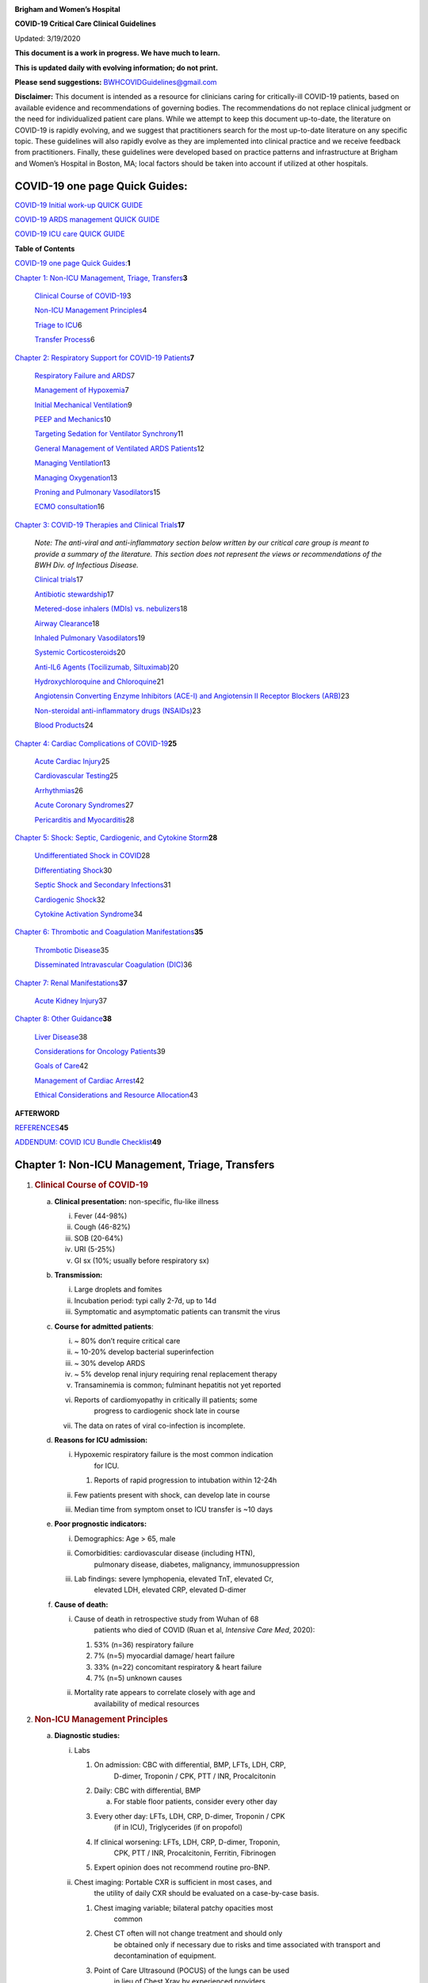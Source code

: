|image0|

**Brigham and Women’s Hospital**

**COVID-19 Critical Care Clinical Guidelines**

Updated: 3/19/2020

**This document is a work in progress. We have much to learn.**

**This is updated daily with evolving information; do not print.**

**Please send suggestions:** BWHCOVIDGuidelines@gmail.com

**Disclaimer:** This document is intended as a resource for clinicians
caring for critically-ill COVID-19 patients, based on available evidence
and recommendations of governing bodies. The recommendations do not
replace clinical judgment or the need for individualized patient care
plans. While we attempt to keep this document up-to-date, the literature
on COVID-19 is rapidly evolving, and we suggest that practitioners
search for the most up-to-date literature on any specific topic. These
guidelines will also rapidly evolve as they are implemented into
clinical practice and we receive feedback from practitioners. Finally,
these guidelines were developed based on practice patterns and
infrastructure at Brigham and Women’s Hospital in Boston, MA; local
factors should be taken into account if utilized at other hospitals.

COVID-19 one page Quick Guides:
===============================

`COVID-19 Initial work-up QUICK
GUIDE <https://www.dropbox.com/s/th0vxif5x3hoejs/INITIAL%20WORKUP-%20covid%20quick%20guide.pdf?dl=0>`__

`COVID-19 ARDS management QUICK
GUIDE <https://www.dropbox.com/s/1na1vj0kq7dt0ys/RESP%20FAILURE-%20covid%20quick%20guide.pdf?dl=0>`__

`COVID-19 ICU care QUICK
GUIDE <https://www.dropbox.com/s/9ff4h4a8wea35oq/ICU%20CARE-%20covid%20quick%20guide.pdf?dl=0>`__

**Table of Contents**

`COVID-19 one page Quick
Guides: <#covid-19-one-page-quick-guides>`__\ **\ 1**

`Chapter 1: Non-ICU Management, Triage,
Transfers <#chapter-1-non-icu-management-triage-transfers>`__\ **\ 3**

   `Clinical Course of COVID-19 <#clinical-course-of-covid-19>`__\ 3

   `Non-ICU Management Principles <#non-icu-management-principles>`__\ 4

   `Triage to ICU <#triage-to-icu>`__\ 6

   `Transfer Process <#transfer-process>`__\ 6

`Chapter 2: Respiratory Support for COVID-19
Patients <#chapter-2-respiratory-support-for-covid-19-patients>`__\ **\ 7**

   `Respiratory Failure and ARDS <#respiratory-failure-and-ards>`__\ 7

   `Management of Hypoxemia <#management-of-hypoxemia>`__\ 7

   `Initial Mechanical
   Ventilation <#initial-mechanical-ventilation>`__\ 9

   `PEEP and Mechanics <#peep-and-mechanics>`__\ 10

   `Targeting Sedation for Ventilator
   Synchrony <#targeting-sedation-for-ventilator-synchrony>`__\ 11

   `General Management of Ventilated ARDS
   Patients <#general-management-of-ventilated-ards-patients>`__\ 12

   `Managing Ventilation <#managing-ventilation>`__\ 13

   `Managing Oxygenation <#managing-oxygenation>`__\ 13

   `Proning and Pulmonary
   Vasodilators <#proning-and-pulmonary-vasodilators>`__\ 15

   `ECMO consultation <#ecmo-consultation>`__\ 16

`Chapter 3: COVID-19 Therapies and Clinical
Trials <#chapter-3-covid-19-therapies-and-clinical-trials>`__\ **\ 17**

   *Note: The anti-viral and anti-inflammatory section below written by
   our critical care group is meant to provide a summary of the
   literature. This section does not represent the views or
   recommendations of the BWH Div. of Infectious Disease.*

   `Clinical trials <#clinical-trials>`__\ 17

   `Antibiotic stewardship <#antibiotic-stewardship>`__\ 17

   `Metered-dose inhalers (MDIs) vs.
   nebulizers <#metered-dose-inhalers-mdis-vs.-nebulizers>`__\ 18

   `Airway Clearance <#airway-clearance>`__\ 18

   `Inhaled Pulmonary
   Vasodilators <#inhaled-pulmonary-vasodilators>`__\ 19

   `Systemic Corticosteroids <#systemic-corticosteroids>`__\ 20

   `Anti-IL6 Agents (Tocilizumab,
   Siltuximab) <#anti-il6-agents-tocilizumab-siltuximab>`__\ 20

   `Hydroxychloroquine and
   Chloroquine <#hydroxychloroquine-and-chloroquine>`__\ 21

   `Angiotensin Converting Enzyme Inhibitors (ACE-I) and Angiotensin II
   Receptor Blockers
   (ARB) <#angiotensin-converting-enzyme-inhibitors-ace-i-and-angiotensin-ii-receptor-blockers-arb>`__\ 23

   `Non-steroidal anti-inflammatory drugs
   (NSAIDs) <#non-steroidal-anti-inflammatory-drugs-nsaids>`__\ 23

   `Blood Products <#blood-products>`__\ 24

`Chapter 4: Cardiac Complications of
COVID-19 <#chapter-4-cardiac-complications-of-covid-19>`__\ **\ 25**

   `Acute Cardiac Injury <#acute-cardiac-injury>`__\ 25

   `Cardiovascular Testing <#cardiovascular-testing>`__\ 25

   `Arrhythmias <#arrhythmias>`__\ 26

   `Acute Coronary Syndromes <#acute-coronary-syndromes>`__\ 27

   `Pericarditis and Myocarditis <#pericarditis-and-myocarditis>`__\ 28

`Chapter 5: Shock: Septic, Cardiogenic, and Cytokine
Storm <#chapter-5-shock-septic-cardiogenic-and-cytokine-storm>`__\ **\ 28**

   `Undifferentiated Shock in
   COVID <#undifferentiated-shock-in-covid>`__\ 28

   `Differentiating Shock <#differentiating-shock>`__\ 30

   `Septic Shock and Secondary
   Infections <#septic-shock-and-secondary-infections>`__\ 31

   `Cardiogenic Shock <#cardiogenic-shock>`__\ 32

   `Cytokine Activation Syndrome <#cytokine-activation-syndrome>`__\ 34

`Chapter 6: Thrombotic and Coagulation
Manifestations <#chapter-6-thrombotic-and-coagulation-manifestations>`__\ **\ 35**

   `Thrombotic Disease <#thrombotic-disease>`__\ 35

   `Disseminated Intravascular Coagulation
   (DIC) <#disseminated-intravascular-coagulation-dic>`__\ 36

`Chapter 7: Renal
Manifestations <#chapter-7-renal-manifestations>`__\ **\ 37**

   `Acute Kidney Injury <#acute-kidney-injury>`__\ 37

`Chapter 8: Other Guidance <#chapter-8-other-guidance>`__\ **\ 38**

   `Liver Disease <#liver-disease>`__\ 38

   `Considerations for Oncology
   Patients <#considerations-for-oncology-patients>`__\ 39

   `Goals of Care <#goals-of-care>`__\ 42

   `Management of Cardiac Arrest <#management-of-cardiac-arrest>`__\ 42

   `Ethical Considerations and Resource
   Allocation <#the-role-of-palliative-care>`__\ 43

**AFTERWORD**

`REFERENCES <#_iw1b3dijf01r>`__\ **\ 45**

`ADDENDUM: COVID ICU Bundle Checklist <#section-1>`__\ **\ 49**

Chapter 1: Non-ICU Management, Triage, Transfers
================================================

1. .. rubric:: Clinical Course of COVID-19
      :name: clinical-course-of-covid-19

   a. **Clinical presentation:** non-specific, flu-like illness

      i.   Fever (44-98%)

      ii.  Cough (46-82%)

      iii. SOB (20-64%)

      iv.  URI (5-25%)

      v.   GI sx (10%; usually before respiratory sx)

   b. **Transmission:**

      i.   Large droplets and fomites

      ii.  Incubation period: typi cally 2-7d, up to 14d

      iii. Symptomatic and asymptomatic patients can transmit the virus

   c. **Course for admitted patients**:

      i.   ~ 80% don’t require critical care

      ii.  ~ 10-20% develop bacterial superinfection

      iii. ~ 30% develop ARDS

      iv.  ~ 5% develop renal injury requiring renal replacement therapy

      v.   Transaminemia is common; fulminant hepatitis not yet reported

      vi.  Reports of cardiomyopathy in critically ill patients; some
              progress to cardiogenic shock late in course

      vii. The data on rates of viral co-infection is incomplete.

   d. **Reasons for ICU admission:**

      i.   Hypoxemic respiratory failure is the most common indication
              for ICU.

           1. Reports of rapid progression to intubation within 12-24h

      ii.  Few patients present with shock, can develop late in course

      iii. Median time from symptom onset to ICU transfer is ~10 days

   e. **Poor prognostic indicators:**

      i.   Demographics: Age > 65, male

      ii.  Comorbidities: cardiovascular disease (including HTN),
              pulmonary disease, diabetes, malignancy, immunosuppression

      iii. Lab findings: severe lymphopenia, elevated TnT, elevated Cr,
              elevated LDH, elevated CRP, elevated D-dimer

   f. **Cause of death:**

      i.  Cause of death in retrospective study from Wuhan of 68
             patients who died of COVID (Ruan et al, *Intensive Care
             Med*, 2020):

          1. 53% (n=36) respiratory failure

          2. 7% (n=5) myocardial damage/ heart failure

          3. 33% (n=22) concomitant respiratory & heart failure

          4. 7% (n=5) unknown causes

      ii. Mortality rate appears to correlate closely with age and
             availability of medical resources

2. .. rubric:: Non-ICU Management Principles
      :name: non-icu-management-principles

   a. **Diagnostic studies:**

      i.   Labs

           1. On admission: CBC with differential, BMP, LFTs, LDH, CRP,
                 D-dimer, Troponin / CPK, PTT / INR, Procalcitonin

           2. Daily: CBC with differential, BMP

              a. For stable floor patients, consider every other day

           3. Every other day: LFTs, LDH, CRP, D-dimer, Troponin / CPK
                 (if in ICU), Triglycerides (if on propofol)

           4. If clinical worsening: LFTs, LDH, CRP, D-dimer, Troponin,
                 CPK, PTT / INR, Procalcitonin, Ferritin, Fibrinogen

           5. Expert opinion does not recommend routine pro-BNP.

      ii.  Chest imaging: Portable CXR is sufficient in most cases, and
              the utility of daily CXR should be evaluated on a
              case-by-case basis.

           1. Chest imaging variable; bilateral patchy opacities most
                 common

           2. Chest CT often will not change treatment and should only
                 be obtained only if necessary due to risks and time
                 associated with transport and decontamination of
                 equipment.

           3. Point of Care Ultrasound (POCUS) of the lungs can be used
                 in lieu of Chest Xray by experienced providers

      iii. Baseline EKG

      iv.  Obtain additional studies only if necessary

           1. No routine TTEs (for cardiac studies, see “Cardiac
                 Complications of COVID” chapter).

   b. **Medical management:**

      i.   Management is supportive

      ii.  Fluid management should be conservative due to risk of
              hypoxia/CHF

           1. Do not use maintenance fluids

      iii. Antiviral and immune-modulating therapies are investigational
              (see “COVID Therapies and Clinical Trials”)

   c. **Early Advance Care Planning:**

      i.  In conscious patients, review or sign Health Care Proxy form

      ii. Discuss and document goals of care on admission

          1. Educate patient and family on disease course

          2. Focus on desired quality of life and tolerance for ICU
                measures

             a. Avoid implying availability of ICU measures if unknown
                   (refer to local ethics guidance)

   d. **Avoid increasing risk of transmission:** Generally avoid
         transport if possible.

      i. Non-Invasive Positive Pressure Ventilation (NIPPV: BiPAP,
            CPAP), High Flow Nasal Cannula (HFNC), Humidified Venturi
            Face Masks, Nebulizers increase aerosolization.

         1. Any aerosol-generating intervention must be performed under
               Strict (Airborne) Isolation Precautions

         2. In current policy, patients with severe OSA may continue
               nocturnal CPAP / BiPAP but must use a BWH NIPPV mask and
               machine, not their home mask or nasal pillows which have
               elevated aerosol risk. BWH machines have dual limb (with
               HEPA filter); in contrast, home machine have a single
               limb so have an anti-asphyxiation (pop-off) valve that
               increases aerosol risk.

         3. Use metered dose inhalers instead of nebulizers.

         4. If patient already on BiPAP / CPAP / HFNC becomes
               COVID-suspected, transition to non-rebreather followed by
               intubation.

         5. NIPPV\* is not used for ARDS; early intubation is preferred.

..

   \*Can be considered on case-by-case basis for highly reversible
   indications (*e.g.*, flash pulmonary edema with rapid resolution).

6. Similar to many U.S. medical centers, our current default is to avoid
      HFNC in DNI patients and to use NRB, although exceptions can be
      considered on a case-by-case basis.

3. .. rubric:: Triage to ICU
      :name: triage-to-icu

   a. **Consult the ICU triage team EARLY for:**

      i.   Provider concern

      ii.  Respiratory distress

           1. Need O2 > 6 LPM to maintain SpO2 > 92 or PaO2 > 65.

           2. Rapid escalation of oxygen requirement.

           3. Significant work of breathing.

      iii. Hemodynamic instability after initial conservative fluid
              resuscitation

           1. SBP < 90, Mean arterial pressure < 65, or Heart rate >
                 120.

      iv.  Acidosis

           1. ABG with pH < 7.3 or PCO2 > 50 or above patient’s
                 baseline.

           2. Lactate > 2.

      v.   Need for intensive nursing care or frequent laboratory draws
              requiring arterial line.

      vi.  Severe comorbid illness / high risk for deterioration.

4. .. rubric:: Transfer Process
      :name: transfer-process

   a. **Additional details in Strict Isolation Procedures Manual.**

   b. **Floor / ED to ICU:**

      i.   ICU RN brings ICU bed to the floor for transfer (to avoid bed
              transfer in COVID precautions room and subsequent bed
              cleaning).

      ii.  Patient wears surgical mask, with an extra clean gown and
              sheet on top.

      iii. Providers wear standard PPE during transport.

      iv.  Security facilitates the shortest and fastest transfer route,
              walks 6 ft away from patient and providers, not required
              to wear PPE

      v.   Necessary tests (*e.g.* CT), should be obtained during
              transfer if possible.

   c. **ICU to floor:**

      i.   RN wears standard PPE

      ii.  Patient travels in wheelchair or stretcher

      iii. Security facilitates the shortest and fastest transfer route,
              walks 6 ft away from patient and providers, not required
              to wear PPE

   d. **Floor to discharge: see separate documentation of discharge
         criteria/ planning**

      i.   RN wears standard PPE

      ii.  Patient travels in wheelchair

      iii. Security facilitates the shortest and fastest transfer route,
              walks 6 ft away from patient and providers, not required
              to wear PPE

      iv.  Patient is escorted directly into vehicle; contact care
              management if patient does not have access to a personal
              vehicle

Chapter 2: Respiratory Support for COVID-19 Patients
====================================================

1. .. rubric:: Respiratory Failure and ARDS
      :name: respiratory-failure-and-ards

   a. **Pathophysiology:**

      i.  Histology shows bilateral diffuse alveolar damage with
             cellular fibromyxoid exudates, desquamation of pneumocytes,
             pulmonary edema, and hyaline membrane formation (Xu et al.,
             *Lancet Respir Med*, 2020)

      ii. Some evidence of direct viral injury to lung tissue, rather
             than purely hyperinflammatory process (Xu et al., *Lancet
             Respir Med,* 2020)

   b. **Time course:**

      i.  Anecdotal reports that progression of hypoxemic respiratory
             failure occurs rapidly (within ~12-24 hours)

      ii. From onset of symptoms, median time to:

          1. Development of ARDS: 8-12 days (Wang et al., *JAMA*, 2020;
                Zhou et al., *Lancet*, 2020; Huang et al., *Lancet*,
                2020)

          2. Mechanical ventilation: 10.5-14.5 days (Huang et al.,
                *Lancet*, 2020; Zhou et al., *Lancet*, 2020)

2. .. rubric:: Management of Hypoxemia
      :name: management-of-hypoxemia

   a. **Supplemental Oxygen:**

      i. Humidified nasal cannula (NC) 1 to 6 LPM for target SpO2 92-96%

   b. **Escalation:**

      i.  If a patient requires > 6 LPM NC, initiate dry Venturi mask
             (non-humidified to reduce aerosolization risk)

          1. Start Venturi mask at 9 LPM and FiO2 28%

          2. Up-titrate FiO2 to goal SpO2 of 92-96% (not exceeding FiO2
                35%)

          3. If FiO2 > 35% then increase flow to 12 LPM

      ii. Notify ICU triage pager

   c. **Avoid high-flow nasal cannula (HFNC) and non-invasive positive
         pressure ventilation (NIPPV; i.e. CPAP/BiPAP) for ARDS.**

      i.   Patients on nocturnal NIPPV at home should continue their
              nocturnal NIPPV. However, patient must use BWH NIPPV mask
              and machine (not home mask/nasal pillow or machine due to
              increased aerosol risk with home pillows/mask/machine)
              under strict airborne precautions.

      ii.  If a patient already on HFNC or NIPPV becomes a COVID-19 PUI,
              transition to non-rebreather if safe

           1. Ideally, the patient should be off an aerosol generating
                 device like HFNC or NIPPV for 45 minutes prior to
                 intubation, but it is definitely not a requirement.

      iii. If a patient is DNR/DNI or otherwise is not eligible for
              intubation:

           1. **Current policy is to default to avoiding HFNC or NIPPV
                 in DNI / DNR patients. However, neither HFNC nor NIPPV
                 is prohibited and case-by-case exceptions could
                 apply.**

           2. This is an evolving area without definitive evidence or
                 uniform policy that underwent multi-disciplinary
                 discussion.

           3. Considerations include:

-  Safety of staff (particularly Resp. Therapy and nursing);

-  Paucity of data on the increased aerosol risk;

-  WHO interim guidelines (published 2020 Mar 13) on COVID-19 are more
      liberal about the usage of HFNC and NIPPV, stating that systems
      with “good interface fitting [i.e., good seal, no air leak] do not
      create widespread dispersion of exhaled air and therefore should
      be associated with low risk of airborne transmission.”

-  Difficulty in assessing how many patients that fail Non-Rebreathing
      mask would survive if given HFNC.

-  Pro-active treatment of air hunger through other means.

-  HFNC has been utilized in lieu of ventilation of both full code and
      DNI / DNR patients in the setting of limited resources.

..

   *If HFNC or NIPPV used*

a. For HFNC, have patient wear a surgical mask if possible. and try to
      limit flow rate to < 30 L/min

b. For BiPAP, use an in-line viral filter.

c. Ensure masks/devices fit well and there is no air leak, as leaks
      propel potentially infected air significant distances (see below)

i. *Rationale*: General consensus suggests that HFNC and NIPPV increase
      the risk of viral transmission. Given the rapid progression of
      disease, we do not expect many patients can be salvaged/avoid
      intubation using HFNC/NIPPV, but this is unknown

   1. A systematic review on SARS found that NIPPV was associated with
         increased risk of viral transmission to healthcare workers (n=2
         studies), but HFNC was not (n=1) (Tran et al., *PLoS One*,
         2012)

   2. Other studies with very limited power exist, such as a post-hoc
         analysis that found no secondary infections in medical staff
         from patients with influenza H1N1 treated with HFNC but was
         limited to only n=20 (Rello *et al.*, *J Crit Care.* 2012);

   3. Exhaled air distances are minimally increased with CPAP pressures
         up to 20 cm H2O and HFNC up to 60 LPM; device/interface leaks
         cause significant lateral air travel (Hui et al., *Eur Respir
         Ji,* 2019)

a. **Early intubation:**

   i.   If FiO2 requirements are rising rapidly, we recommend early
           consultation with anesthesia for possible intubation

        1. Case reports from China suggest high failure rates for
              non-invasive ventilation, including high-flow nasal oxygen
              (Zuo et al., *Chin Med Sci J*, 2020)

   ii.  Once FiO2=60% and SpO2 < 92%, call for intubation if patient is
           a candidate for mechanical ventilation

        1. There is a COVID Airway Code Team with specific protocols for
              avoiding aerosolization.

        2. Many centers suggest Rapid Sequence Intubation when fully
              paralyzed, without ambu-bag (which generates aerosols) and
              highly experienced operators (*e.g.*, anesthesia
              attending).

   iii. Other indications for intubation (tachypnea, work of breathing)
           apply

3. .. rubric:: Initial Mechanical Ventilation
      :name: initial-mechanical-ventilation

   a. **Intubations outside of ICU:**

      i.  Should be attended by the Resource RT, who can facilitate
             early and appropriate ventilator settings with
             non-intensivists

      ii. Use “Mechanical Ventilation with Sedation” orderset

   b. **Initiate Volume Control (AC/VC) mode**

   c. **Initial tidal volume (Vt):**

      i. Vt = 6 ml/kg (based on ideal body weight [IBW] from ARDSnet
            table -see table)

         1. IBW men (kg)= 50 + 2.3 (height in inches – 60)

         2. IBW women (kg)= 45.5 + 2.3 (height in inches – 60)

..

   |image1|

d. **Initial respiratory rate 16-24, higher if acidosis present**

e. **Initial PEEP based on BMI:**

   i.   BMI < 35: PEEP 10

   ii.  BMI 35 to 50: PEEP 12

   iii. BMI > 50: PEEP 15

f. **Initial FiO2:**

   i. 100% immediately post-intubation, then rapidly wean to SpO2 92-96%
         (Barrot et al., *N Engl J Med*, 2020)

g. **Obtain STAT portable CXR to confirm endotracheal tube location:**

   i.  Order and page radiology at time of intubation

   ii. Prioritize CXR and vent titration over procedures (such as
          central venous catheter placement) if possible.

h. **Within 30 minutes of intubation, obtain an ABG (preferred) or a VBG
      and adjust ventilation and oxygenation as needed**

4. .. rubric:: PEEP and Mechanics
      :name: peep-and-mechanics

   a. **If patients supported by Hamilton G5 Ventilator (most common),
         perform the following within 10 minutes of intubation:**

      i. Determine best PEEP following intubation while paralyzed using
            Pressure-Volume (PV) tool

         1. This is a departure from use of Best PEEP Trials. PV tool is
               the preferred method due to widespread familiarity with
               RT staff, institutional experience, and minimizing
               provider exposure

   b. **If patients not supported by Hamilton G5 Ventilator, perform the
         following within 10 minutes of intubation**:

      i. Initiate PEEP at BMI settings above and titrate PEEP according
            to ARDSnet Lower PEEP table. Currently, after discussion,
            both MGH and BWH recommend the lower PEEP table as a back-up
            if PEEP cannot be individualized (*e.g.*, experienced
            respiratory therapists or intensivists unavailable). The
            lower (rather than higher) PEEP table was selected primarily
            to avoid doing initial harm patients with poor lung
            compliance.

..

   |image2|

c. **After best PEEP determined, obtain** **respiratory mechanics**:

   i.  Plateau pressure (with goal < 30, management below)

   ii. Static compliance

d. **Obtain arterial blood gas:**

   i.  Goal pH 7.25 to 7.45

   ii. Calculate P/F ratio from initial post-intubation ABG

e. **Routine esophageal balloon use is not recommended**

5. .. rubric:: Targeting Sedation for Ventilator Synchrony
      :name: targeting-sedation-for-ventilator-synchrony

   a. **Initially target RASS -2 to -3 (see table):**

      i. Maintain deep sedation immediately post-intubation while
            paralyzed (assume 60 minutes for Rocuronium, 10 minutes for
            succinylcholine)

         1. Preferred initial sedation regimen:

            a. Fentanyl/Hydromorphone (boluses +/- infusion) + Propofol:
                  target analgosedation and optimize analgesia first
                  while decreasing sedative requirements

            b. Measure triglycerides every third day on propofol or
                  earlier if other reasons for hypertriglyceridemia

         2. Adjunct agent: Midazolam

         3. Use dexmedetomidine only when nearing extubation

   b. **Target ventilator synchrony:** Ventilator-induced lung injury
         (VALI) is common in patients who are not synchronous with the
         ventilator and can cause significant lasting damage

      i. Once at target RASS after paralytics have worn off, assess
            patient synchrony with the ventilator (e.g. signs of
            breath-stacking, double triggering, other ventilator alarms)

         1. Titrate sedatives/analgesics to ventilator synchrony
               allowing for deeper RASS

         2. If patient remains dyssynchronous despite deep sedation
               (RASS -5), initiate continuous paralytics (ensure BIS 40
               to 60 prior to initiating and during paralysis)

..

   |image3|

6.  .. rubric:: General Management of Ventilated ARDS Patients
       :name: general-management-of-ventilated-ards-patients

    a. **Consider whether patient requires daily CXR:**

       i. CXR clearly indicated for:

          1. Clinical change

          2. Concern for displaced ET tube:

             a. Sudden increase in peak inspiratory pressure or
                   resistance

             b. Decreased, unilateral breath sounds (usually on the
                   right)

             c. RN or RT concern for change in depth of ET tube at teeth

    b. **COVID-19 ICU Bundle:**

       i. Ventilated patients should all have a daily ICU “Bundle” of
             best practices. See Addendum 1 for a proposed “COVID-19 ICU
             Bundle”

    c. **Ventilator consults:**

       i. If you need additional assistance managing ventilator choices,
             you can request a pulmonary phone/in-person consult (pager
             11957)

7.  .. rubric:: Managing Ventilation
       :name: managing-ventilation

    a. **Follow ARDSnet ventilation where possible:**

       i. Tidal volumes should be 4-6 cc/kg using IBW (see table above)
             to minimize volumes (and thus ventilator injury)

    b. **Minute ventilation (respiratory rate x tidal volume) typically
          drives pH and PC02:**

       i.   Titrate ventilatory parameters to pH, not PCO2

       ii.  To achieve low tidal volumes, we tolerate hypercapnia
               (functionally no limitation unless clinical sequelae) and
               acidemia (pH > 7.2)

       iii. Because tidal volumes are low, the respiratory rate often
               has to be high to accommodate; typical RR is 20-35
               breaths/minute

    c. **pH goal is normally 7.25-7.45:**

       i.   If pH > 7.45, decrease respiratory rate

       ii.  If pH 7.15-7.30, then increase respiratory rate until pH >
               7.30, or PaCO2 < 25 (maximum RR= 35 breaths/minute)

       iii. If pH < 7.15, then increase respiratory rate to 35
               breaths/minute

       iv.  If pH still < 7.15, then perform the following:

            1. Tidal volume may be increased by 1 mL/kg until pH > 7.15
                  (until plateau pressure reaches 30 cm H2O or tidal
                  volume reaches 8 cc/kg)

            2. Deep sedation advancing to RASS -5 if needed

            3. If no improvement, initiate continuous paralysis

            4. If still no improvement, initiate prone ventilation (may
                  improve V/Q matching and better ventilation)

8.  .. rubric:: Managing Oxygenation
       :name: managing-oxygenation

    a. **Minimizing oxygen toxicity:**

       i.   PEEP and Fi02 drive oxygenation

       ii.  The goal is to deliver a partial pressure of oxygen to
               perfuse tissues (PaO2 > 75, Sp02 >92%) while limiting
               lung injury from high distending pressures (Ppl < 30) and
               hyperoxia (FiO2 < 95, SpO2 < 96%).

       iii. Lower limit goals for PaO2 / SpO2 are widely debated (and
               discuss in *Rationale*); PaO2 > 65 and SpO2 >89% is also
               commonly used at BWH.

    b. **PEEP management:**

       i.  Initial PEEP should be set as explained in section 4 above.

       ii. If patient is hypoxic on Vt = 6 ml/kg and ideal PEEP from PV
              tool (or PEEP determination from ARDSnet table for
              non-Hamilton G5 ventilators), perform the following:

           1. Deep sedation, advancing to RASS -5 if needed; if no
                 improvement then:

           2. Initiate continuous paralysis (cisatracurium bolus
                 0.2mg/kg followed by infusion at 0-5 mcg/kg/min
                 titrated to patient-ventilator synchrony); if no
                 improvement then:

           3. Initiate prone ventilation (see below); high consideration
                 for use early in severe ARDS (<36 hours from ARDS
                 onset, start discussion of proning when P:F < 150,
                 prone within 12 hours of FiO2 > 75%)

    c. **Checking plateau pressure:**

       i. Check plateau pressure with every change in tidal volume,
             PEEP, or clinical deterioration (worsening oxygenation) but
             not as part of routine practice

          1. If plateau pressure is > 30 cm H20, then decrease tidal
                volume by 1 ml/kg (minimum 4 mL/kg)

          2. If plateau pressure is < 25 H20 and tidal volume < 6 mL/kg,
                then increase tidal volume by 1 mL/kg until plateau
                pressure is > 25 cm H2O or tidal volume = 6 mL/kg

          3. If plateau pressure is < 30 cm H20 and patient is breath
                stacking or dys-synchronous, then increase tidal volume
                in mL/kg increments to 7 mL/kg or 8 mL/kg so long as
                plateau pressure is < 30 cm H20

    d. **Adjusting Fi02:**

       i.   Adjust Fi02 after optimizing PEEP

       ii.  Goal FiO2 < 75%; if FiO2 > 75%; patient requires ventilator
               optimization. If you need assistance, pulmonary
               consultation is available (pager 11957)

       iii. It is reasonable to put a desaturating patient temporarily
               on 100% Fi02, but remember to wean oxygen as rapidly as
               possible

    e. **Rationale**:

       i.  *Avoiding hyperoxia:* Extensive mammalian animal data
              demonstrates that hyperoxic injury occurs at an FiO2 ≥ 75%
              (at sea level) with the rate of injury increasing as FiO2
              exceeds that threshold. In multiple mammalian models, an
              FiO2 of 100% for 48 to 72 hours is associated with nearly
              100% mortality rate. In lung injury models, the time to
              death is markedly attenuated. In an effort to reduce the
              potential for hyperoxic injury, the threshold of FiO2 ≥
              75% triggers progressive intervention throughout this
              protocol: increased sedation, paralysis, proning and ECMO
              consultation. For a review of hyperoxic acute lung injury,
              see Kallet and Matthay, *Respir Care*, 2013.

       ii. *Setting the lower oxygen limits:* There is debate on the
              proper PaO2 goal, and our rationale relies on evidence for
              lack of benefit from conservative PaO2 goals in clinical
              trials (*i.e.*, PaO2 > 55) and past association between
              lower PaO2 and cognitive impairment, although the evidence
              is certainly not definitive (mean PaO2 71 [IQR 67-80] for
              cognitively impaired survivors versus mean PaO2 86 [IQR,
              70-98] in non-impaired survivors of ARDS (Mikkelsen *et
              al*., *Am J Respir Crit Care Med*. 2012). In the
              LOCO\ :sub:`2` multi-center, randomized clinical trial,
              patients with ARDS were randomized to their PaO2 55-70,
              SpO2 88-92%; or PaO2 90-105, SpO2 >95%); the trial was
              stopped after enrollment of 205 patients due to futility
              and safety concerns (44% mortality in conservative oxygen
              group versus 30%; (Barrot *et al.*, *New Eng J Med*,
              2020).

9.  .. rubric:: Proning and Pulmonary Vasodilators
       :name: proning-and-pulmonary-vasodilators

    a. **Prone early:**

       i. We recommend early proning in severe ARDS without vasodilator
             trial (a depature from our typical practice for ARDS not
             due to COVID-19): <36 hours from ARDS onset, start
             discussion of prone when P:F < 150, prone within 12 hours
             of FiO2 > 75% (Guérin, *N Engl J Med*, 2013).

    b. **Eligibility criteria for proning:**

       i. Eligibility may vary depending on resources and staffing.
             Currently we recommend:

          1. Age < 75

          2. No high grade shock (either single agent norepinephrine 20
                mcg/min or norepinephrine < 15 mcg/min and vasopressin)

          3. Not on CRRT or at risk of impending renal failure (due to
                difficulties in maintaining dialysis access while
                proned)

          4. The only absolute contraindications to proned ventilation
                are spinal cord injury and open chest; BMI and patient
                size are not contraindications

    c. **To initiate prone ventilation outside of MICU and 11C:**

       i.  Discuss with the PCCM Consultation team assigned to that unit

       ii. ICU charge nurse to contact MICU charge nurse for nursing
              assistance

    d. **Managing a proned patient:**

       i.   Proning protocol is available at the MICU sharepoint

       ii.  Maintain deep sedation with target RASS -4 to -5 while
               proned

       iii. 1 hour post-initiation of prone ventilation:

            1. Adjust oxygen parameters: re-assess lung mechanics
                  (plateau pressure and P-V tool to determine optimal
                  PEEP) and adjust PEEP and titrate FiO2 as in “Managing
                  Ventilation” (section 7)

            2. Assess tidal volume and adjust ventilation parameters as
                  in section 6

               a. If Vt < 6 ml/kg, may increase to maximum limit of 8
                     ml/kg while Ppl < 30

       iv.  If patient demonstrates improvement on proning then
               recommend:

            1. Discontinuing of continuous neuromuscular blockade and
                  re-assess ventilator dyssynchrony; re-institute if
                  dyssynchronous

            2. Return to supine ventilation when following criteria are
                  met:

               a. Ppl < 25

               b. FiO2 < 50

               c. pH > 7.3

               d. P:F > 200

       v.   Repositioning and skin care while proned:

            1. Currently we recommend continuing proning as per the MICU
                  proning protocol. This may change in the future
                  depending on availability of PPE and staffing.

    e. **Escalation if still hypoxic:**

       i.  If hypoxia (PaO2 < 55 with FiO2 > 75) persists after proning;
              then initiate continuous inhaled epoprostenol (see
              “COVID-19 Therapies and Clinical Trials” section)

       ii. If FiO2 > 75% despite above, recommend consultation with ECMO
              team (see below)

10. .. rubric:: ECMO consultation
       :name: ecmo-consultation

    a. **Refractory Hypoxemia:**

       i. If despite PEEP optimization, paralysis, prone ventilation,
             optimizing volume status, pulmonary vasodilators (when
             available) the patient meets the following criteria, then
             consider ECMO consult (pager 35010)

          a. Ppl > 30

          b. FiO2 > 75%

          c. P:F < 80

    b. **Candidacy:**

       i. Final ECMO guidelines for COVID-19 patients remain under
             development. Examples of common considerations include:

          1.  Patient age < 65

          2.  Mechanical ventilation duration < 7 days

          3.  BMI < 35 and patient body weight < 150 kg

          4.  CrCl > 30

          5.  No multiorgan failure or high grade shock (can be on
                 single pressor; norepinephrine < 15 mcg/min)

          6.  No active solid or liquid malignancy

          7.  Absolute neutrophil count > 500

          8.  Platelets > 50,000

          9.  Able to tolerate anticoagulation on initiation (no active
                 hemorrhage)

          10. No evidence of irreversible neurological injury

          11. Able to perform ADLs at baseline prior to illness

Chapter 3: COVID-19 Therapies and Clinical Trials
=================================================

Note: *The anti-viral and anti-inflammatory section below written by our
critical care group is meant to provide a summary of the literature.
This section does not represent the views or recommendations of the BWH
Div. of Infectious Disease. The separate BWH Infectious Disease
guidelines and ID consultation service take precedence over the
information from the literature below.*

1.  .. rubric:: Clinical trials
       :name: clinical-trials

    a. **Consult Infectious Disease for:**

       i.  Patients with +COVID-19 PCR; and clinical history and any
              chest imaging suspicious for COVID-19

       ii. Re-consult if the patient develops ARDS (mechanically
              ventilated with P/F ratio < 300) or shock/cytokine
              syndrome

    b. **Current trials:**

       i.  ID teams are enrolling for clinical trials of Remdesivir and
              possibly other antiviral agents

       ii. ID and the PETAL network are coordinating to enroll for
              clinical trials of host-response modifying therapies (see
              “Systemic Corticosteroids” and “Anti-IL6 agents”
              subsections of this chapter)

    c. **Monitor for drug-drug interactions:**

       i. Patients may arrive at the ICU already enrolled in a COVID19
             clinical trial. Verify that ICU treatment regimen does not
             add harmful drug interactions with study agents

2.  .. rubric:: Antibiotic stewardship
       :name: antibiotic-stewardship

    a. **Antibiotic choice:**

       i. Antibiotics should reflect IDSA guidelines, presumed source,
             and MDRO risk. For a presumed pulmonary source:

          1. Without risk factors for MRSA or Pseudomonas (i.e. living
                in community, no prior MDROs):

             a. Ceftriaxone + Azithromycin

          2. With risk factors for MRSA or Pseudomonas (i.e. chronic
                hospitalization, prior MDR infections):

             a. Vancomycin + Cefepime, and consider Ciprofloxacin if
                   high concern for Pseudomonas

          3. See special dispensations for oncology patients in chapter
                7

    b. **Formulation:**

       i. Give oral antibiotics (Azithromycin, Levofloxacin,
             Ciprofloxacin) when possible to reduce volume load, unless
             concerns for poor oral absorption

    c. **Coinfection:**

       i.  If concurrent influenza give Oseltamivir

       ii. Given lymphopenia consider Pneumocystis and treat accordingly

    d. **Discontinuation:**

       i. Antibiotics should be discontinued as soon as possible (within
             48h) if:

          1. Clinical status is not deteriorating, cultures do not
                reveal pathogens at 48h, and procalcitonin and WBC are
                relatively stable from 0 to 48h

             a. Clinical judgement should prevail over any specific lab
                   value

    e. **Rationale:** Clinical reports indicate that rates of bacterial
          superinfection of COVID19 are low (10-20%), but when present
          increase mortality risk. Anecdotal reports suggest less MRSA
          superinfection than with influenza. Unnecessary antibiotics
          carry risks of fluid overload and drug-resistance, as well as
          the possibility that antibiotics may become a limited
          resource. (Zhou et al., *Lancet*, 2020; Yang et al., *Lancet*,
          2020; Lippi and Plebani, *Clinica Chimica Acta*, 2020; WHO,
          *COVID-19 Guidelines*, 2020)

3.  .. rubric:: Metered-dose inhalers (MDIs) vs. nebulizers
       :name: metered-dose-inhalers-mdis-vs.-nebulizers

    a. **Non-intubated patients:**

       i.   For COVID-19 Confirmed or PUI, use MDI (inhalers), not
               nebulizers, due to the increased aerosol risk.

       ii.  Because MDI supply is limited, only prescribe when needed.

       iii. For non-COVID-19 Confirmed or PUI patient, use nebulizers
               even if on droplet precautions (*e.g.,* influenza)
               because MDI supply is limited.

       iv.  After a patient is COVID-neg (and no longer on COVID
               precautions per infection control): After the patient’s
               current MDI runs out, switch to neb.

    b. **Intubated patients:**

       i. The ventilator circuit is a closed system so nebulizers can be
             used when required (*e.g.,* DuoNeb standing and albuterol
             PRN).

    c. **Rationale:** Nebulization may aerosolize viral particles and
          contribute to disease transmission. COVID-19 clinical reports
          do not indicate wheeze as a common symptom, and not all
          patients require bronchodilators (Zhou et al, *Lancet*, 2020;
          Yang et al, *Lancet*, 2020; Guan et al, *N Engl J Med*, 2020;
          WHO, *COVID-19 Guidelines*, 2020)

4.  .. rubric:: Airway Clearance
       :name: airway-clearance

    a. **Management principles:**

       i.  Reports from Wuhan and Italy indicate that some patients
              develop very thick secretions causing dangerous mucus
              plugging. However, nebulizers and airway clearance
              techniques may aerosolize secretions

       ii. Airway clearance should be used only in selected ventilated
              patients (closed circuit) with extremely thick secretions
              to avoid mucus plugging that would require bronchoscopy

    b. **For thinning secretions:**

       i. Anecdotal reports suggest Dornase alfa may be particularly
             effective in thinning secretions in COVID19 patients.
             However, data for Dornase alfa in non-CF patients is poor.
             For now we recommend:

          1. Consideration of Dornase alfa 2.5mg nebulizer once daily

             a. Can cause bronchoconstriction and mucosal bleeding

             b. Pre-treat with albuterol 2.5mg, just prior to delivery

             c. Avoid in setting of bloody secretions

          2. Alternative: Nebulized hypertonic (3-7%) saline once daily

             a. Side effects can include bronchoconstriction

                i.  Start with 3% to assess response and
                       bronchoconstriction

                ii. Pre-treat with albuterol 2.5mg just prior to
                       delivery

          3. Avoid N-acetylcysteine due to frequent dosing requirements

    c. **Airway clearance:**

       i.  Continue chest PT vests if patient uses at home (*e.g.* CF
              patients) with appropriate isolation precautions.
              Bronchiectasis patients may be considered on a
              case-by-case basis

       ii. Avoid oscillating positive expiratory pressure devices
              (Aerobika or Acapella) and cough assist (MIE)

5.  .. rubric:: Inhaled Pulmonary Vasodilators
       :name: inhaled-pulmonary-vasodilators

    a. **Indications for use:**

       i. Inhaled vasodilators should not be routinely used except in
             two circumstances

          1. As a rescue strategy in already prone ventilated patients
                (see “Respiratory Support for COVID-19 Patients”
                section).

             a. There is no evidence of survival benefit of inhaled
                   vasodilators in ARDS, and there are risks of viral
                   aerosolization when connecting the device (Fuller et
                   al., *Chest*, 2015; Gebistorf et al., *Cochrane
                   Database Syst Rev*, 2016; Afshari et al, *Cochrane
                   Database Syst Rev*, 2017)

          2. To reduce RV afterload in hemodynamically significant RV
                failure in consultation with cardiology

    b. **Instructions for use:**

       i. If inhaled vasodilators are used, they should reevaluated at 4
             hours

          1. Inhaled Epoprostenol:

             a. Start continuous nebulization at 0.05mcg/kg/min based on
                   IBW

                i. If no improvement in P/F ratio in 2 hours, wean off
                      by decreasing 0.01mcg/kg/min every hour

          2. Inhaled Nitric Oxide (iNO):

             a. Strong consideration in refractory ARDS that does not
                   respond to inhaled epoprostenol.

                i.  Limited in vitro data notes that iNO at high doses
                       inhibits replication of SARS-CoV, but this has
                       not been studied in vivo. (Akerstrom et al., *J
                       Virol*, 2005; Gebistorf et al., *Cochrane
                       Database Syst Rev*, 2016)

                ii. iNO may be included in future trial protocols, such
                       as early initiation in milder disease
                       (non-intubated).

6.  .. rubric:: Systemic Corticosteroids
       :name: systemic-corticosteroids

    a. **Data on corticosteroids for COVID-19:**

       i.  Most studies show negative effects of corticosteroids on
              similar viruses

           1. There is no clinical evidence of net benefit from steroids
                 in SARS-CoV, MERS-CoV or influenza infection, and
                 observational data show increased mortality, more
                 secondary infections, impaired viral clearance and more
                 adverse effects in survivors (e.g. psychosis, diabetes,
                 avascular necrosis). (Lee et al., *J Clin Virol*, 2004;
                 Stockman et al., *PLoS Med*, 2006; Arabi et al., *Am J
                 Respir Crit Care Med*, 2018; WHO, *COVID-19
                 Guidelines*, 2020; Wu et al., *JAMA Int Med*, 2020)

       ii. However, a new retrospective cohort (201 patients, 84 [42%]
              of whom developed ARDS) demonstrated that among patients
              with ARDS, methylprednisolone decreased risk of death (HR,
              0.38; 95% CI, 0.20-0.72) (Wu et al., *JAMA Int Med*, 2020)

    b. **Recommendation**:

       i. **We recommend against using steroids for COVID-19 except as
             part of a clinical trial**

          1. This is in line with WHO Guidelines as of 3/13/2020

    c. **Use corticosteroids if required for other indications:**

       i. Use the lowest dose for the shortest duration:

          1. Asthma or COPD exacerbation

             a. 40mg prednisone PO or 30mg methylprednisolone IV, once
                   daily x 3-5 days

          2. Shock with history of chronic steroid use > 10mg prednisone
                daily:

             a. 50mg hydrocortisone IV Q6H until improvement in shock

          3. Multipressor shock without history of chronic steroid use

             a. 50mg hydrocortisone IV Q6H until improvement in shock

7.  .. rubric:: Anti-IL6 Agents (Tocilizumab, Siltuximab)
       :name: anti-il6-agents-tocilizumab-siltuximab

    a. **Pathophysiology:**

       i. IL-6 activates T cells and macrophages, among other cell types
             (see “Cytokine Activation Syndrome”

          1. IL-6 inhibitors are approved for cytokine activation
                syndrome complications related to Chimeric Antigen
                Receptor T cell (CAR-T) therapy (Brudno & Kochenderfer,
                *Blood Rev*, 2019; Rubin et al, *Brain*, 2019)

          2. IL-6 levels are reported to correlate with severe COVID-19

          3. While patients have peripheral lymphopenia, BAL fluid is
                often lymphocytic, suggesting that IL-6 inhibition and
                prevention of T cell activation may be protective

    b. **Recommendation:**

       i.  We do not recommend routine use at this time

           1. There are anecdotal reports of benefit of tocilizumab in
                 COVID19 patients but no rigorous studies are available
                 (Anecdotal reports from Italy; Chinese National Health
                 Commission Clinical Guideline, March 3, 2020.)

       ii. For severe cytokine activation syndrome cases (see Chapter 7,
              “Other Guidance”):

           a. Consult Infectious Disease team for enrollment in a
                 clinical trial based on CRP and IL-6 levels.

              i. Exercise caution if secondary infection is clinically
                    suspected - including sepsis, pneumocystis or
                    bacterial pneumonia

    c. **Dosing regimens:**

       i.  Tocilizumab 4-8mg/kg (suggested dose 400mg) IV x1 (anti-IL6R
              mAb)

           1. Dose can be repeated 12h later if inadequate response to
                 first dose. Total dose should be no more than 800mg.
                 Tocilizumab should not be administered more than twice.

           2. Common adverse effects include:

              a. Transaminitis (AST, ALT) > 22%

              b. Infusion reaction 4-20%

              c. Hypercholesterolemia 20%

              d. Upper respiratory tract infection 7%

              e. Neutropenia 2-7%

       ii. Alternative: Siltuximab 11mg/kg IV x1 (anti-IL6 mAb)

           1. Common adverse effects include:

              a. Edema >26%

              b. Upper respiratory infection >26%

              c. Pruritis / skin rash 28%

              d. Hyperuricemia 11%

              e. Lower respiratory tract infection 8%

              f. Thrombocytopenia 8%

              g. Hypotension 4%

8.  .. rubric:: Hydroxychloroquine and Chloroquine
       :name: hydroxychloroquine-and-chloroquine

    a. **Pathophysiology:**

       i.  Hydroxychloroquine is an anti-malarial 4-aminoquinoline shown
              to have in vitro (but not yet in-vivo) activity against
              diverse RNA viruses including SARS-CoV-1 (Touret et al,
              *Antivir Res*, 2020).

       ii. It is thought to act through multiple mechanisms. (Devaux et
              al, *Int J Antimicrob Agent*, 2020)

           1. **Inhibition of viral entry.** HQ inhibits synthesis of
                 sialic acids and interferes with protein glycosylation,
                 which may disrupt interactions necessary for viral
                 attachment and entry. (Vincent et al, *Virol J*, 2005).
                 (Olofsson et al, *Lancet Infect Dis,* 2005).

           2. **Inhibition of viral release into the host cell.** HQ
                 blocks endosomal acidification, which activates
                 endosomal proteases. These proteases are required to
                 initiate coronavirus/endosome fusion that releases
                 viral particles into the cell. (Yang ZY et al, *J
                 Virol* 2004)

           3. **Reduction of viral infectivity.** HQ has been shown to
                 inhibit protein glycosylation and proteolytic
                 maturation of viral proteins. Studies on other RNA
                 viruses have shown a resulting accumulation of
                 non-infective viral particles, or an inability of viral
                 particles to bud out of the host cell (Savarino et al,
                 *J AIDS*, 1996; Klumperman et al, *J Virol*, 1994)

           4. **Immune modulation.** HQ reduces toll-like receptor and
                 cGAS-STING signaling. It has been shown to reduce
                 release of a number of pro-inflammatory cytokines from
                 several immune cell types (Schrezenmeier and Dorner,
                 *Nat Rev Rheum*, 2020)

    b. **Data:**

       i.  An expert consensus group out of China suggests that
              Chloroquine improved lung imaging and shortened disease
              course. (Zhonghua et al., *CMAPH*, 2020). Chloroquine will
              be included in the next treatment guidelines from the
              National Health Commission, but the specific data on which
              this is based is not available yet. (Gao et al., *Biosci
              Trends*, 2020)

       ii. Hydroxychloroquine was found to be more potent than
              chloroquine in inhibiting SARS-CoV-2 in vitro (Yao et al.,
              *Clin Infect Dis*, 2020)

    c. **Recommendation:**

       i. Strong consideration of hydroxychloroquine in patients who
             require supplemental oxygen who are not candidates for
             other clinical trials.

    d. **Dosing** (from the literature)\ **:**

       i.  Hydroxychloroquine:

           1. 400mg PO BID on the first day, followed by 200mg q12 (q8h
                 if concerns for absorption) for 5-10 days

       ii. Chloroquine (not available at BWH):

           1. Second line agent (increased toxicity compared to
                 Hydroxychloroquine)

           2. 500mg Chloroquine phosphate 500mg PO bid for 10 days

              a. Common adverse reactions include:

                 i.   Prolonged QT interval and risk of Torsade de
                         pointes

                 ii.  Cardiomyopathy

                 iii. Bone marrow suppression

              b. Contraindicated in epilepsy and porphyria

9.  .. rubric:: Angiotensin Converting Enzyme Inhibitors (ACE-I) and
       Angiotensin II Receptor Blockers (ARB)
       :name: angiotensin-converting-enzyme-inhibitors-ace-i-and-angiotensin-ii-receptor-blockers-arb

    a. **Pathophysiology:**

       i. The role of ACE-I/ARBs in the treatment or pathogenesis of
             renal failure in COVID-19 confirmed patients is paradoxical
             and inadequately understood at this time

          1. COVID-19 enters the same cell entry receptor as SARS-CoV:
                angiotensin converting enzyme II (ACE2) (Zhou et al.\ *,
                Nature, 2020*). COVID-19 is thought to have 10-20x
                higher affinity to ACE2 than SARS

          2. In addition to the kidneys, ACE2 is expressed in the heart,
                lungs, and vasculature. This has led to the hypothesis
                that ACE-I and ARBs, which increase the levels of ACE2,
                might worsen myocarditis or ACS

          3. However, ACE2 has been shown to have a protective effect
                against virus-induced lung injury by increasing
                angiotensin

    b. **Recommendation:**

       i.  For outpatients:

           1. We recommend against discontinuing outpatient ACE-I/ARBs

              a. The American College of Cardiology, American Heart
                    Association and Heart Failure Society of America
                    joint statement recommends against discontinuing
                    ACE-I and ARBs in patients with COVID-19 (Bozkurt et
                    al., *HFSA/ACC/AHA Statement Addresses Concerns Re:
                    Using RAAS Antagonists in COVID-19,* 2020)

       ii. For inpatients:

           1. We recommend strong consideration of discontinuing and
                 avoiding ACE-I/ARBs in inpatients given the risk of
                 kidney injury in severe illness (see Chapter 7, “Other
                 Guidance”)

10. .. rubric:: Non-steroidal anti-inflammatory drugs (NSAIDs)
       :name: non-steroidal-anti-inflammatory-drugs-nsaids

    a. **Pathophysiology:**

       i. SARS-CoV-2 binds to cells via ACE2. ACE2 is upregulated by
             ibuprofen in animal models, and this might contribute (see
             “Angiotensin Converting Enzyme Inhibitors (ACE-I) and
             Angiotensin II Receptor Blockers (ARB)” section)

    b. **Recommendation:**

       i.  Use Acetaminophen instead of NSAIDs wherever possible

           1. WHO recommends avoiding NSAIDs. There is a paucity of
                 evidence, though WHO suggests this is best practice
                 based on case reports of sudden deaths in France. To
                 date, there are no published human studies to support
                 this hypothesis.(WHO, *COVID-19 Guidelines*, 2020; Fang
                 et al., *Lancet Respir Med*, 2020; Day, *BMJ*, 2020)

       ii. Risk/benefit should be considered in select circumstances
              (e.g. pericarditis)

11. .. rubric:: Blood Products
       :name: blood-products

    a. **Recommendation:**

       i.  Restrictive transfusion strategy (Hct > 21, Hgb > 7) is
              recommended unless the patient is actively bleeding or
              there is concern for acute coronary syndrome

           1. Parsimony is encouraged given limited supplies (blood
                 drives are limited by social distancing)

           2. Acute coronary syndrome: Hgb > 10

           3. Oncology patients: if possible, reduce threshold to Hgb >7

           4. All others: Hgb > 7

           5. Massive transfusion protocol, as a very limited resource,
                 will need to be activated only by the ICU attending

       ii. Other blood products:

           1. Treat bleeding not numbers

           2. FFP or 4 factor-PCC (lower volume) for active bleeding in
                 setting of known or suspected coagulation abnormalities

           3. Warfarin reversal: use 4 factor-PCC given longer effect
                 and lower volume

           4. Platelets: goal > 30K unless actively bleeding

    b. **Rationale**: Volume overload is of particular concern in
          patients with COVID-19 so transfusions may be harmful.
          Randomized controlled trials of ICU patients have shown that a
          conservative transfusion strategy (Hgb 7) is associated with
          less pulmonary edema, fewer cardiac events, fewer transfusions
          (likely fewer transfusion reactions) and no evidence of harm
          compared to a liberal transfusion strategy. (Hebert et al, *N
          Engl J Med*, 1999; Holst et al, *N Engl J Med*, 2014; Gajic et
          al, *Crit Care Med*, 2006).

Chapter 4: Cardiac Complications of COVID-19
============================================

1. .. rubric:: Acute Cardiac Injury
      :name: acute-cardiac-injury

   a. **Definition:**

      i. Defined as troponin > 99\ :sup:`th` percentile, or abnormal EKG
            or echocardiographic findings

   b. **Incidence**:

      i. Incidence of 7-22% in hospitalized patients with COVID-19 in
            China (Ruan et al., *Intensive Care Med*, 2020; Wang et al.,
            *JAMA*, 2020; Chen et al., *Lancet*, 2020)

   c. **Prognostic implications:**

      i.  ACI is higher in non-survivors (59%, n=32) than survivors (1%,
             n=1) (Zhou, *Lancet*, 2020)

      ii. ACI is higher in ICU patients (22%, n=22) compared to non-ICU
             patients (2%, n=2) (Wang, JAMA, 2020)

   d. **Time course:**

      i. Troponin rise and acute cardiac injury tend to be late
            manifestations

         1. Troponin increased rapidly from ~14 days from illness onset,
               after the onset of respiratory failure. (Zhou et al.,
               *Lancet*, 2020)

         2. Among non-survivors, a steady rise in troponin I levels was
               observed throughout the disease course from day 4 of
               illness through day 22 (Zhou et al., *Lancet*, 2020)

   e. **Mechanism:**

      i. The mechanism is unknown, though several have been proposed,
            based on very limited data outside of case reports (Zeng et
            al., *Preprints*, 2020)

         a. Possible direct toxicity through viral invasion into cardiac
               myocytes (i.e. myocarditis), though direct myocardial
               viral infiltration does not seem to have been found in
               specimens obtained at biopsy (American College of
               Cardiology, *Cardiologist’s Insights From Treating
               COVID-19 Patients in China*, 2020)

         b. Acute coronary syndrome and demand ischemia

         c. Stress Cardiomyopathy (i.e. Takotsubo’s)

2. .. rubric:: Cardiovascular Testing
      :name: cardiovascular-testing

   a. **Troponin:**

      i.  ICU patients: Check hsTrop daily and SCvO2 daily

      ii. Inpatients: Check hsTrop every other day

          1. If hsTrop > 200 ng/L or CvO2 < 60%

             a. Obtain 12-lead ECG

             b. Perform point-of-care US (POCUS) if you are trained to
                   do so

             c. If no new ECG or echocardiographic abnormalities,
                   continue to monitor daily hsTrop and CvO2

   b. **Telemetry:**

      i.  Telemetry should be used for all critically-ill patients

      ii. In floor patients, telemetry should be used only in patients
             who meet
             `AHA <https://www.ahajournals.org/doi/full/10.1161/CIR.0000000000000527#T7>`__
             `criteria <https://www.ahajournals.org/doi/full/10.1161/CIR.0000000000000527#T7>`__.
             It should not be used routinely for every COVID-19
             admission

   c. **ECGs:**

      i. Daily ECGs are reasonable for individuals with severe COVID-19

         1. When possible, print ECGs from the in-room monitor to
               minimize contamination of equipment

   d. **TTE:**

      i.  Do not order routine TTEs on COVID-19 patients

          1. Cardiology consult or a trained provider should perform
                POCUS if:

             a. Troponin elevation or decline in SCV02/ MV02

             b. Shock

             c. New heart failure (not pre-existing heart failure)

             d. New persistent arrhythmia

             e. Significant ECG changes

      ii. If abnormalities are identified (e.g. new reduction in LV
             EF<50%), a formal TTE should be obtained and cardiology
             consulted

          1. Where possible order limited TTEs instead of full TTEs to
                conserve resources

   e. **Stress Testing:**

      i.  Stress testing is likely not indicated in individuals with
             active COVID.

      ii. Any question of possible stress testing should be directed to
             cardiology

3. .. rubric:: Arrhythmias
      :name: arrhythmias

   a. **Incidence:**

      i.  Case series report the occurrence of unspecified arrhythmias
             in 17% of hospitalized patients with COVID-19 (n=23 of
             138), with higher rate in ICU patients (44%, n=16) compared
             to non-ICU patients (7%, n=7) (Zhou et al., *Lancet*,
             2020).

      ii. There are anecdotal reports of VT and VF as a late
             manifestation of COVID-19. No specific published findings
             were identified

   b. **Workup:**

      1. Telemetry, 12-lead EKG, Cardiac troponin, NT-proBNP, TFT

      2. SCVO2 if central line present (goal SCVO2 > 60%)

      3. POCUS to assess LV and RV function

         a. Obtain formal TTE if abnormalities of any of the above

   c. **Treatment:**

      i.  Atrial fibrillation/atrial flutter

          1. Beta blockade if no evidence of heart failure or shock

             a. If significant heart failure or borderline BPs, use
                   amiodarone. There is no known increased concern for
                   amiodarone lung toxicity

          2. If unstable, synchronized DCCV with 100-200 Joules

      ii. Ventricular tachycardia or VT

          1. Unstable/pulseless: initiate ACLS

          2. Stable:

             a. Cardiology consult (may represent evolving myocardial
                   involvement)

             b. Amiodarone 150mg IV x 1 or lidocaine 100mg IV x 1

4. .. rubric:: Acute Coronary Syndromes
      :name: acute-coronary-syndromes

   a. **Incidence:**

      i. There is no current available data on the incidence of ACS in
            COVID. However, we presume that due to the presence of ACE2
            receptors on the endothelium, and the known increased risk
            of ACS in influenza that there is likely an increased
            incidence of ACS among COVID-19 patients.

         1. The incidence of ACS is about 6 times as high within seven
               days of an influenza diagnosis than during control
               interval - incidence ratio 6.05 (95% CI, 3.86 to 9.50).
               (Kwong et al., *NEJM*, 2018)

   b. **Workup:**

      i.   Elevated troponin/ECG changes alone may not be able to
              discriminate between:

           1. Coronary thrombosis

           2. Demand-related ischemia

           3. Myocarditis

      ii.  Determination of ACS will rely on all evidence available:

           1. Symptoms (if able to communicate)

              a. New dyspnea, chest pain, anginal equivalents

           2. Regional ECG changes

           3. Rate of change of Troponin changes (i.e. acute rise
                 suggests ACS)

           4. Echo findings (e.g. new RWMA)

      iii. When in doubt, request a cardiology consult

   c. **Management:**

      i.  Medical management of ACS should be coordinated with
             cardiology

          1. Treat with full dose aspirin, clopidogrel (if not
                bleeding), heparin, oxygen (if hypoxemic), statin,
                nitrates (if hypertensive), and opioids (if persistent
                pain during medical management)

             a. Beta blockers should be used with caution given possible
                   concomitant myocarditis/decompensated heart failure

      ii. As of the time of this writing, the cath lab will take
             COVID-19 patients, even if ventilated

          1. If resources become constrained and door-to-balloon time is
                no longer adequate, cardiology may decide to use lytic
                medications for COVID-19 STEMI patients in lieu of PCI

5. .. rubric:: Pericarditis and Myocarditis
      :name: pericarditis-and-myocarditis

   a. **Incidence:**

      i.  Myocarditis and pericarditis may be potential manifestations
             of COVID-19 and source of Acute Cardiac Injury, based on
             case reports/case series (Ruan et al., *Intensive Care
             Med*, 2020; Zeng et al., *Preprints*, 2020; Hu et al., *Eur
             Heart J*, 2020)

      ii. However, there is currently little evidence of proven
             pericarditis or myocarditis, either by biopsy or cMRI

   b. **Diagnosis:**

      i.  Likely no role for endomyocardial biopsy

      ii. cMRI should be discussed on a case-by-case basis with a
             cardiology consult team

   c. **Management:**

      i.  Supportive for heart failure and direct viral treatments

      ii. The use of anti-inflammatory medications such as Colchicine
             and Ibuprofen should also be discussed with the cardiology
             consult team as this is evolving

Chapter 5: Shock: Septic, Cardiogenic, and Cytokine Storm
=========================================================

1. .. rubric:: Undifferentiated Shock in COVID
      :name: undifferentiated-shock-in-covid

   a. **Definition:**

      i. Acute onset of new and sustained hypotension (MAP < 65 or SBP <
            90) with signs of hypoperfusion requiring IVF or
            vasopressors to maintain adequate blood pressure

   b. **Time course:**

      i. Patients rarely present in shock on admission

         1. Natural history seems to favor the development of shock
               after multiple days of critical illness.

   c. **Etiology:**

      i. The range of reasons for shock is wide and more variable than
            for most patients and includes:

         1. Cardiogenic shock

         2. Secondary bacterial infection

         3. Cytokine storm

   d. **Workup for new undifferentiated shock:**

      i.   Assess for severity of end organ damage:

           1. UOP, Mental status, Lactate, BUN/creatinine, electrolytes,
                 LFTs

      ii.  Obtain a FULL infectious workup, which includes all of the
              following:

           1. Labs: CBC with differential. Note that most COVID patients
                 are lymphopenic (83%). However, new leukocytosis can
                 occur and left-shift can be used as a part of clinical
                 picture (Guan et al, *N Engl J Med*, 2020). Two sets of
                 blood cultures, LFTs (for cholangitis/acalculous
                 cholecystitis), urinalysis (with reflex to culture),
                 sputum culture (if safely obtained via inline
                 suctioning, do not perform bronchoscopy or sputum
                 induction), procalcitonin at 0 and 48h (do not withhold
                 early antibiotics on the basis of procalcitonin\ *),*
                 urine Strep and legionella antigens

           2. Portable CXR (avoid CT unless absolutely necessary)

           3. Full skin exam

      iii. Assess for cardiogenic shock

           1. Assess extremities: warm or cool on exam

           2. Assess patient volume status: JVP, CVP, edema, CXR

           3. Assess pulse pressure: If < 25% of the SBP, correlates
                 highly with a reduction in cardiac index to less than
                 2.2 with a sensitivity of 91% and a specificity of 83%
                 (Stevenson and Perloff, *JAMA*, 1989)

           4. Perform POCUS if trained to do so

              a. For TTE protocols see Chapter 4, “Cardiac Complications
                    of COVID-19”

           5. Labs: Obtain an SCV02 or MV02 if the patient has central
                 access, troponin x2, NT proBNP, A1c, lipid profile, TSH

           6. EKG (and telemetry)

           7. Calculate estimated Fick Cardiac Output

              a. CO (Cardiac Output), L/min = VO\ :sub:`2`/
                    [(SaO\ :sub:`2` - SvO\ :sub:`2`) x Hb x 13.4)],

                 i. where VO\ :sub:`2` = 125 mL O\ :sub:`2`/min x
                       `BSA, <https://www.mdcalc.com/body-mass-index-bmi-body-surface-area-bsa>`__
                       where BSA = [(Height, cm x Weight, kg)/ 3,600
                       ]\ :sup:`½`; in patients aged ≥70, use 110 mL
                       O\ :sub:`2` x BSA for VO\ :sub:`2`

      iv.  Assess for other causes of shock:

           1. Vasoplegia:

              a. Run medication list for recent cardiosuppressive
                    medications, vasodilatory agents, antihypertensives

           2. Adrenal insufficiency:

              a. Unless high pretest probability of adrenal
                    insufficiency, we recommend against routine
                    cortisone stimulation testing

           3. Obstruction:

              a. PE (given the elevated risk of thrombosis)

              b. Tamponade (given elevated risk of pericarditis)

              c. Obstruction from PEEP

           4. Cytokine storm (see “Cytokine Storm” section below)

           5. Allergic reactions to recent medications

           6. Neurogenic shock is uncommon in this context

           7. Hypovolemia:

              a. Bleeding

              b. Insensible losses from fever

              c. Diarrhea/vomiting

2. .. rubric:: Differentiating Shock
      :name: differentiating-shock

   i. `This video is a helpful
         tutorial <https://www.khanacademy.org/science/health-and-medicine/circulatory-system-diseases/shock/v/differentiating-shock>`__

+----------+----------+----------+----------+----------+----------+
| **Type   | *        | **SVR**  | **CVP/   | **SCv02, | **Other  |
| of       | *Cardiac |          | Wedge**  | MVO2**   | fe       |
| Shock**  | Output** |          |          |          | atures** |
+==========+==========+==========+==========+==========+==========+
| **Cardi  | |        | |        | |        | |        |          |
| ogenic** | image44| | image45| | image46| | image47| |          |
+----------+----------+----------+----------+----------+----------+
| **Dist   | |        | |        | |        | |        |          |
| ributive | image48| | image49| | image50| | image51| |          |
| (        |          |          |          |          |          |
| sepsis,c |          |          |          |          |          |
| ytokine, |          |          |          |          |          |
| anaphy   |          |          |          |          |          |
| laxis)** |          |          |          |          |          |
+----------+----------+----------+----------+----------+----------+
| **Obstr  | |        | |        | |        | |        |          |
| uctive** | image52| | image53| | image54| | image55| |          |
+----------+----------+----------+----------+----------+----------+
| **Hypov  | |        | |        | |        | |        |          |
| olemic** | image56| | image57| | image58| | image59| |          |
+----------+----------+----------+----------+----------+----------+
| **Neur   | |        | |        | |image   | |        | **D      |
| ogenic** | image60| | image61| | 62|\ **/ | image63| | ecreased |
|          |          |          | normal** |          | HR**     |
+----------+----------+----------+----------+----------+----------+

3. .. rubric:: Septic Shock and Secondary Infections
      :name: septic-shock-and-secondary-infections

   a. **Incidence:**

      i.  The reported rates of sepsis and septic shock are not reported
             consistently in currently available case series

          1. Secondary bacterial infections are reported:

             a. 20% of non-survivors (Zhou et al, *Lancet*, 2020)

             b. 16% of non-survivors (Ruan et al, *Intensive Care Med*,
                   2020)

             c. 12-19% In H1N1 epidemic (MacIntyre, *BMC Infect Dis*,
                   2018)

      ii. Concurrent Pneumocystis pneumonia has been reported in at
             least one case (possibly due to lymphopenia)

   b. **Antibiosis:**

      i. Early empiric antibiotics should be initiated within 1 hour
            (see Chapter 3, “COVID-19 Therapies and Clinical Trials,”
            “Antibiotic Stewardship” section)

   c. **Conservative Fluid Management:**

      i.   Goal MAP > 65mmHg

      ii.  Start Norepinephrine while determining the etiology of
              undifferentiated shock

      iii. We do not recommend conventional 30cc/kg resuscitation

           1. Give 250-500cc IVF and assess in 15-30 minutes for:

              a. Increase > 2 in CVP

              b. Increase in MAP or decrease in pressor requirement

                 i. Use isotonic crystalloids; Lactated Ringer’s
                       solution is preferred where possible. Avoid
                       hypotonic fluids, starches, or colloids

           2. Repeat 250-500cc IVF boluses; Use dynamic measures of
                 fluid responsiveness

              a. Pulse Pressure Variation: can be calculated in
                    mechanically ventilated patients without arrhythmia;
                    PPV >12% is sensitive and specific for volume
                    responsiveness

              b. Straight Leg Raise: raise legs to 45° w/ supine torso
                    for at least one minute. A change in pulse pressure
                    of > 12% has sensitivity of 60% & specificity of 85%
                    for fluid responsiveness in mechanically ventilated
                    patients; less accurate if spontaneously breathing

              c. Ultrasound evaluation of IVC collapsibility should only
                    be undertaken by trained personnel to avoid
                    contamination of ultrasound

           3. For further guidance, Conservative Fluid Management
                 protocols are available from from `FACCT Lite
                 trial <https://www.ncbi.nlm.nih.gov/pubmed/25599463>`__
                 (Grissom et al, *Crit Care Med*, 2015)

           4. *Rationale*: COVID-19 clinical reports indicate the
                 majority of patients present with respiratory failure
                 without shock. ARDS is mediated in part by pulmonary
                 capillary leak, and randomized controlled trials of
                 ARDS indicate that a conservative fluid strategy is
                 protective in this setting. (Grissom et al, *Crit Care
                 Med*, 2015; Famous et al., *Am J Respir Crit Care Med,*
                 2017; Silversides et al., *Int Care Med,* 2017; WHO,
                 *COVID-19 Guidelines*, 2020)

   d. **Pressor management**

      i. Unless new evidence emerges, standard choices for distributive
            shock (*i.e.*, norepinephrine then vasopressin) are
            recommended, with high vigilance for the development of
            cardiogenic shock, addressed in the next section.

   e. **Corticosteroids**

      i. See Chapter 3, “COVID-19 Therapies and Clinical Trials,”
            section on “Systemic Corticosteroids”

         1. Stress dose hydrocortisone should still be considered in
               patients on > 2 pressors

4. .. rubric::  Cardiogenic Shock
      :name: cardiogenic-shock

   a. **Incidence:**

      i.   Heart failure or cardiogenic shock was observed in 23% (n=44
              of 191) of hospitalized patients in one case series

           1. Higher rates in non-survivors (52%, n=28) compared to
                 survivors (12%, n=16) (Zhou et al., *Lancet*, 2020).

      ii.  Heart failure or myocardial damage contributed to death in
              39% (n=29) of deaths in a series of 68 patients in Wuhan

           1. Most (n=22 of 29) had concomitant respiratory failure
                 (Ruan et al., *Intensive Care Med*, 2020)

      iii. Anecdotally, our U.S. colleagues have not seen such high
              rates of heart failure

   b. **Diagnosis:**

      i. Significant concern for cardiogenic shock if any of the
            following are present with evidence of hypoperfusion (e.g.
            elevated lactate):

         1. Elevated NT-ProBNP or

         2. CvO2 < 60% (PvO2 < 35 mm Hg) or

         3. Echo w depressed LV and/or RV function

   c. **Time course:**

      i. Cardiogenic shock may present late in the course of illness
            even after improvement of respiratory symptoms, and manifest
            as a precipitous clinical deterioration in the setting of an
            acute decline in LVEF (see section on “Acute Cardiac
            Injury”)

   d. **Etiology:**

      i. See section on “Acute Cardiac Injury; mechanism is unknown,
            potentially direct viral toxicity, ACS, or stress
            cardiomyopathy

   e. **Workup:**

      i.   Rule out ACS and complete the initial work up as described in
              Chapter 4

      ii.  Ongoing monitoring:

           1. Labs: Trend troponins to peak, SCvO2 (obtained by upper
                 body CVC) or MvO2 q8-12h or with clinical change,
                 Lactate q4-6h, LFTs daily (for hepatic congestion)

           2. Daily EKGs or prn with clinical deterioration

           3. Trend troponin to peak

      iii. All cardiogenic shock cases require cardiovascular consult

           1. PA Catheters may be placed bedside by experienced
                 providers, with preference for use only in mixed shock
                 or complex cases with cardiology guidance

   f. **Medical management:**

      i.   Close collaboration with the cardiovascular consultation
              service is recommended

      ii.  Goals: MAPs 65-75, CVP 6-14, PCWP 12-18, PAD 20-25, SVR
              800-1000, SCvO2 > 60%, CI > 2.2

           1. Note: Achieving MAP goal is first priority, then optimize
                 other parameters

      iii. How to achieve goals:

           1. Continue titration of norepinephrine gtt for goal MAP
                 65-75

           2. Initiate diuretic therapy for CVP > 14, PCWP >18, PAD > 25

           3. Initiate inotropic support:

              a. Dobutamine gtt for SCvO2 < 60%, CI < 2.2 and MAP > 65.
                    Start at 2mcg/kg/min. Up-titrate by 1-2mcg/kg/min
                    every 30-60 minutes for goal parameters. Alternative
                    strategies should be considered once dose exceeds
                    5mcg/kg/min. Maximum dose is 10mcg/kg/min

           4. Ensure negative inotropes such as beta blockers, calcium
                 channel blockers and antihypertensives are discontinued

   g. **Candidacy for Mechanical Support**

      i.   The benefit of Mechanical Support in COVID-19 is not yet
              clear. In one study of patients with severe COVID-19, five
              (83%) of six patients receiving ECMO died (Yang et al.,
              *Lancet,* 2020). There is concern that the further
              decrease of lymphocytes from ECMO could contribute to
              higher mortality. However, this is a very small study and
              more information is needed

      ii.  Patients who experience the following should prompt an
              immediate call to the cardiovascular medicine consult
              service for consideration of mechanical support:

           1. Dobutamine gtt at 5mcg/kg/min (or unable to tolerate
                 dobutamine due to tachyarrhythmias) and SCVO2 < 60% or
                 CI < 2.2

           2. Lactate > 4 after medical therapy

      iii. The criteria for ECMO and other mechanical cardiovascular
              support varies among centers and are difficult to develop
              under typical circumstances. The unclear trajectory of the
              COVID-19 pandemic makes these evaluations even more
              difficult. Please refer to the separate BWH ECMO and
              Cardiovascular Medicine guidelines which are in
              development.

..

   The following does not reflect the recommendation of the BWH ECMO and
   Cardiovascular services. However, for the purposes of general
   education, a hypothetical set of inclusion criteria for ECMO or MCS
   could cover:

1. Younger age

2. Expected life expectancy >6 months pre-hospitalization

3. No evidence of solid or liquid malignancy

4. Able to tolerate anticoagulation

5. Platelets >50,000

6. Absence of severe peripheral arterial disease

7. No evidence of irreversible neurological injury

8. Able to perform ADLs at baseline prior to illness

9. Cannot have profound respiratory failure (defined as requiring prone
      ventilation at time of consult for MCS or having PaO2:FiO2 ratio <
      150) (for MCS other than ECMO)

5. .. rubric::  Cytokine Activation Syndrome
      :name: cytokine-activation-syndrome

   a. **Incidence:**

      i. A subgroup of patients with severe COVID-19 may have cytokine
            storm syndrome and secondary HLH (Mehta et al.\ *, Lancet,*
            2020). Patients who had cytokine storm developed rapid
            progression to ARDS, shock, and multiorgan failure (Chen et
            al.\ *, Lancet,* 2020)

   b. **Pathophysiology:**

      i.   Neutrophil activation likely contributes to the pathogenesis
              of cytokine storm and ARDS (Wu\ *, JAMA Intern Med,*
              2020). Wu et al. found that COVID-19 confirmed patients
              with ARDS have higher neutrophil counts, average 7.04 (95%
              CI: 3.98 to 10.12) vs. those without ARDS, average 3.06
              (2.03 to 5.56)

      ii.  Similar patterns of cytokine storm and ARDS have been seen
              with SARS, MERS (Kim et al.\ *, J Korean Med Sci,* 2016)

      iii. Other studies have suggested that increased proinflammatory
              cytokines in the serum are associated with pulmonary
              injury in SARS, MERS, and COVID-19 (Wong et al.\ *, Clin
              Exp Immunol,* 2004)

   c. **Workup:**

      i.  Suspect if clinical deterioration with shock and multiorgan
             failure

      ii. CBC with diff, PT/INR, PTT, fibrinogen, d-dimer, ferritin,
             liver function test, triglycerides, c-reactive protein
             (CRP) (Ruan\ *, Intensive Care Med,* 2020)

          1. CRP seems to correlate with disease severity and prognosis
                of COVID-19 (Ruan\ *, Intensive Care Med,* 2020\ *;*
                Young\ *, JAMA,* 2020)

          2. An
                `Hscore <https://www.mdcalc.com/hscore-reactive-hemophagocytic-syndrome>`__
                may be helpful in estimating the probability of
                secondary HLH in these patients

   d. **Management:**

      i. If high suspicion, discuss with ID about the use of IVIG,
            steroids, cytokine blockade--particularly IL-6 pathway and
            perhaps IL-1 (see Chapter 3, “COVID-19 Therapies and
            Clinical Trials,” section on “Anti-IL6 Agents”). While
            steroids have been implicated with worse lung injury and
            outcomes, they may be beneficial in the hyperinflammatory
            state

Chapter 6: Thrombotic and Coagulation Manifestations
====================================================

1. .. rubric:: Thrombotic Disease
      :name: thrombotic-disease

   a. **Incidence:**

      i. Unclear incidence, though case reports suggest there may be
            increased venous thromboembolism (VTE) in COVID-19 patients
            (Xie et al., *Radiol: Cardiothoracic Imaging,* 2020)

   b. **Pathophysiology:**

      i.   The mechanism for VTE are unknown and likely multifactorial:

           1. Systemic inflammatory response as seen in sepsis

           2. Stasis/critical illness

           3. Possibly direct endothelial damage from viral injury/ ACE2
                 binding

      ii.  Colleagues from Wuhan have reported finding microthrombi in
              pulmonary vasculature on autopsy, (Luo W et al,
              *Preprints* 2020) which could contribute to local V/Q
              mismatch or hydrostatic changes causing edema. However
              these mechanisms remain entirely hypothetical

      iii. One theory: SARS-CoV requires coagulation Factor Xa for viral
              replication. Factor Xa cleaves and activates protein S
              which is pro-thrombotic. By extension, it is hypothesized
              that anticoagulation or anti-platelets might inhibit
              SARS-CoV-2 replication. There is a small case series
              suggesting dipyrimadole may be useful, though
              anti-coagulation and anti-platelet agents requires further
              investigation prior to being used therapeutically (Liu et
              al., *medRxiv,* 2020)

   c. **Management:**

      i.   Initiate prophylactic anticoagulation therapy for all
              COVID-19 patients unless otherwise contraindicated

           1. If CrCl > 30: Lovenox 40 mg SC daily

           2. If CrCl < 30 or AKI: Heparin 5000 units SC tid

           3. Hold if Platelets <30,000 or bleeding, start TEDs and SCDs

      ii.  If the patient is on direct oral anticoagulants (DOACs) or
              Warfarin for Afib or VTE, switch to full dose
              anticoagulation (LMWH or UFH, as indicated based on renal
              function or clinical scenario)

      iii. While therapeutic anticoagulation has been used empirically
              in some severe COVID-19 patients in Wuhan given the
              microthrombi in pulmonary vasculature (see above), our
              interpretation of the data is that the risks outweigh the
              benefits at this time, unless documented DVT or PE

   d. **Prognosis:**

      i. Higher D-dimer and FDP levels track with multi-organ
            dysfunction syndrome and poorer prognosis. (Wang et al,
            *JAMA* 2020, Zhou et al, *Lancet* 2020)

2. .. rubric:: Disseminated Intravascular Coagulation (DIC)
      :name: disseminated-intravascular-coagulation-dic

   a. **Incidence/pathophysiology:**

      i.  Limited data: 16 of 183 hospitalized patients in Wuhan had DIC
             (Tang et al., *J Thromb Haemost,* 2020).

      ii. Laboratory changes in coagulation parameters and FDP track
             with multi-organ dysfunction (Zhou et al, *Lancet* 2020)

   b. **Time course:**

      i. Median time to onset of DIC was 4 days into hospital admission
            (Tang et al., *J Thromb Haemost,* 2020)

   c. **Workup:**

      i.  Identify and treat underlying condition

      ii. `ISTH DIC score
             calculator <https://reference.medscape.com/calculator/dic-score>`__

          1. If score < 5, no DIC; recalculate in 1-2 days

   d. **Management:**

      i.   If bleeding, give blood products:

           1. For elevated PT/PTT and bleeding, use FFP or 4F-PCC
                 (KCentra - less volume, but must discuss dose with
                 HAT/pharmacy)

      ii.  If not bleeding, supportive care:

           1. If fibrinogen < 150: FFP, cryoprecipitate or fibrinogen
                 concentrate (RiaSTAP)

              a. RiaSTAP is less volume, but dose must be discussed with
                    HAT/pharmacy

           2. Transfuse platelets if < 30K

      iii. Hold anticoagulation for active bleeding.

           1. Consider holding anticoagulation if patient requires blood
                 products for supportive care, though clinician should
                 weigh risks and benefits

      iv.  Start anticoagulation only if:

           1. Overt thromboembolism or organ failure due to clot (i.e.
                 purpura fulminans)

           2. Therapeutic anticoagulation (e.g. UFH)

              a. There has been no mortality benefit of therapeutic
                    anticoagulation in DIC. (Levi et al., *Blood,* 2018)

   e. **Prognosis:**

      i. DIC is associated with worse survival in COVID-19 patients. Out
            of 183 COVID-19 patients in Wuhan, 71% of non-survivors had
            DIC (ISTH score ≥ 5) compared to 0.6% of survivors (Tang et
            al., *J Thromb Haemost,* 2020)

Chapter 7: Renal Manifestations 
===============================

1. .. rubric:: Acute Kidney Injury
      :name: acute-kidney-injury

   a. **Incidence:**

      i. Incidence of AKI in COVID-19 varies widely, but estimates range
            from 2.1% to 29%

   b. **Pathophysiology:**

      i. Likely due to acute tubular necrosis (ATN) from several
            mechanisms including:

         1. Direct cellular injury by the virus via angiotensin
               converting enzyme II (ACE2). COVID-19 uses ACE2 for cell
               entry. ACE2 is expressed in proximal renal tubules more
               than glomeruli (Fan et al.\ *, Urology,* 2020)

         2. Toxic ATN from cytokine storm

         3. Shock and subsequent hypoperfusion leading to toxic/ischemic
               ATN (Xianghong et al.\ *, Natl Med J China,* 2020)

   c. **Workup:**

      i.  Monitor Creatinine at least daily

          1. Studies find variable onset of AKI, from 7 days (*Cheng,
                Nephrology, preprint*) to 15 days after illness onset
                (Zhou et al.\ *, Lancet,* 2020). Onset of AKI more rapid
                and severe in patients with underlying CKD (Cheng\ *,
                Nephrology,* 2020)

      ii. If evidence of rising BUN and/or creatinine, order urinalysis

          1. Patients may present with proteinuria (44%), hematuria
                (26.9%)

   d. **Management:**

      i.  Consult ICU nephrology early at the first sign of renal injury
             for all COVID-19 confirmed patients

          1. Do not wait until need for RRT (renal replacement
                therapy)/dialysis for consultation.

          2. At this time, all confirmed COVID-19 patients should be
                covered by ICU nephrology, not general nephrology

             a. ICU

             b. RRT Triage

             c. Floor

      ii. Managing AKI:

          1. Minimize nephrotoxic agents

          2. Give judicious fluids for suspected prerenal insults, but
                discuss with renal if any ambiguity (see Chapter 5,
                “Shock” for conservative fluid recommendations)

   e. **Renal Replacement Therapy (RRT):**

      i.   Estimates for RRT range from 1 to 5% of hospitalized
              patients. Among critically ill patients, need for CRRT
              ranges from 5 to 23%

           1. Few studies have reported outcomes of RRT. One case series
                 reported that out of 191 patients, 10 received CRRT,
                 and all 10 died (Zhou et al.\ *, Lancet,* 2020)

      ii.  Renal will be coordinating RRT continuation and initiation

           1. Indications for dialysis in COVID-19 patients are the same
                 as the indications for all patients

      iii. ICU nephrology will determine the need, timing, and modality
              of renal replacement on a case-by-case basis

   f. **Prognosis:**

      i.   Increased serum creatine, BUN, AKI, proteinuria, or hematuria
              are each independent risk factors for in-hospital death
              (Cheng et al.\ *, Nephrology,* 2020)

      ii.  In two other studies, non-survivors had higher BUN and
              creatinine and higher rates of AKI (Wang et al.\ *, JAMA,
              2020;* Yang et al.\ *, Lancet Respir Med,* 2020)

      iii. Another study found that higher BUN and creatinine are
              associated with progression to ARDS, and higher BUN
              (though not creatinine) is associated with death (HR
              1.06-1.20) (Wu et al.\ *, JAMA Int Med,* 2020)

      iv.  In comparison, AKI was found in 6.7% of SARS patients. AKI
              correlated with poor prognosis and 91.7% of patients with
              AKI died (vs 8.8% without AKI, p < 0.0001) (Chu et al.\ *,
              Kidney Int,* 2005)

Chapter 8: Other Guidance
=========================

1. .. rubric:: Liver Disease
      :name: liver-disease

   a. **Incidence:**

      i. Up to 53% of patients had abnormal alanine aminotransferase
            (ALT) and aspartate aminotransferase (AST) (Zhang et al.\ *,
            Lancet Gastroenterol Hepatol,* 2020)

   b. **Pathophysiology:**

      i. Possible mechanisms of liver injury include:

         1. Direct viral infection of liver cells (2-10% of patients
               have diarrhea; COVID-19 found in stool samples)

         2. Drug hepatotoxicity

         3. Cytokine storm

         4. Shock

   c. **Time course:**

      i. In general, liver injury in mild COVID-19 disease is transient
            and self-resolving. However, liver injury correlates with
            severity

         1. ALT > 40 is associated with higher odds of in-hospital death
               (Zhou et al.\ *, Lancet,* 2020)

         2. AST is associated with progression to ARDS but not death;
               total bilirubin is associated with both progression to
               ARDS and death (Wu et al.\ *, JAMA Intern Med,* 2020)

   d. **Monitoring:**

      i.  Monitor LFTs every third day

          1. If on hepatotoxic medications, monitor more frequently in
                conjunction with pharmacy

          2. If starting Lopinavir/Ritonavir and Chloroquine, monitor
                LFTs daily

      ii. Workup for other etiologies of liver injury with RUQUS,
             doppler ultrasound, hepatitis serologies, etc as clinically
             indicated

   e. **Management:**

      i.   Consult GI/Hepatology if concern for acute liver failure
              (severe liver injury with elevated bilirubin,
              encephalopathy, and INR >1.5)

      ii.  Run medication list for all possible offending agents and
              discontinue where possible

      iii. N-Acetyl-Cysteine is not recommended at this time due to
              significant volume load. Chinese studies refer to giving
              “liver protective drugs” in case of severe liver injury
              but we recommend against this for now

      iv.  There are no current guidelines for treatment of COVID-19
              patients with underlying cirrhosis, but societies such as
              AASLD are working on registries of these patients

2. .. rubric:: Considerations for Oncology Patients
      :name: considerations-for-oncology-patients

   a. Data:

      i. As of 3/16/2020, there is no available published data specific
            to COVID19 management in oncologic or immunosuppressed
            patients

   b. Oncology Consultation/Coverage:

      i. For established DFCI patients, oncology consultation and
            guidance is provided by each patient’s primary oncologist
            (or coverage).

         1. Contact primary oncologist via page not the general pager

   c. Prognosis:

      i. Many patients have reasonable or even good prognoses with
            current therapies. Do not assume a prognosis, involve
            outpatient attending

   d. Meds:

      i. Check in Epic medications tab and in “Research: Active” tab

   e. Workup:

      i.  Labs:

          1. Weekly glucan/galactomannan in neutropenic/transplant
                patients.

          2. Specific patient populations may require additional
                monitoring (such as CMV, EBV monitoring in transplant
                patients – ask outpatient team).

      ii. Exam:

          1. Examine catheters (port, CVC, others) daily.

          2. Avoid rectal exams in neutropenic patients, but examine the
                perirectal area if symptoms or persistent fevers.

          3. Do not give per rectum therapies to neutropenic patients.

   f. Pain management:

      i. Patients with cancer-related pain may have high opiate needs at
            baseline. Opiates should not be stopped but type may need to
            be adjusted in the setting of respiratory failure, renal
            injury, or liver injury.

         1. Pain / Palliative Care service can help guide dose
               titrations in these situations.

   g. Goals of Care:

      i. Involve primary team whenever possible (recognizing that in
            critical/emergent situations may not be possible)

   h. Anticoagulation:

      i. Thrombosis prophylaxis should be initiated for all patients
            unless otherwise contraindicated, given that both COVID19
            infection and malignancy increase thrombotic risk,
            particularly with solid tumors

         1. See “Thrombotic disease” for guidelines on both prophylactic
               and therapeutic anticoagulation

         2. Remember to hold if Platelets <30,000

   i. Patients with Heme Malignancy and Stem Cell Transplant:

      i. Daily exam: Findings are more subtle or absent in neutropenic
            and immune suppressed patients. Examine catheters daily.
            Avoid rectal exam

   j. Febrile Neutropenia:

      i.   Definition:

           1. ANC < 500 cells/mm3 AND T ≥ 101F or T ≥ 100.5 for 1hr

      ii.  Workup:

           1. blood cultures from peripheral (ideally two sets), and
                 each lumen of central line (label clearly); UA/sed with
                 urine culture (UA may not be as informative with
                 neutropenia); Glucan and galactomannan (if not checked
                 recently), sputum if able, CXR

              a. Continue DAILY blood cultures while febrile

              b. Monitor serum galactomannan and 1-3-beta glucan once
                    weekly

              c. Any positive glucan or galactomannan prompts ID
                    consult.

      iii. Initial Empiric Antibiotics:

           1. GNRs: Ceftazidime -OR- Cefepime

              a. Alternatives (2nd line) Piperacillin-tazobactam or (3rd
                    line) meropenem

           2. GPCs: add Vancomycin if hemodynamically unstable, or if
                 MRSA pneumonia or catheter-associated infection is
                 suspected. Check dosing with pharmacy if able

      iv.  Removal of lines:

           1. Catheter removal should be discussed if associated
                 infection is suspected - involve primary oncologist
                 and/or ID team to weigh risks and benefits, given that
                 not all lines require removal.

      v.   Persistent Neutropenic Fever:

           1. If fever persists x3 days despite antibiotics

              a. Micafungin 100mg IV daily

              b. Consideration of further imaging even if patient
                    appears stable (discuss with oncology / ID)

      vi.  Antiinfective course:

           1. Antiinfectives should be continued until the patient has
                 met all of these criteria:

              a. (a) clinically improved and

              b. (b) has been afebrile for 48h and

              c. (c) has been non-neutropenic for 48h.

   k. Transfusions:

      i. Blood bank reivews order and will release appropriate product
            (i.e. irradiated, leukoreduced, etc)

         1. RBC transfusion if Hgb < 7 or Hct < 21

         2. Platelet transfusion if Platelets < 10K. Higher transfusion
               goals if needed for procedures or if active bleeding:

            a. Plts > 20K if mild bleeding (i.e. epistaxis, line oozing)
                  or if patient has rigors

            b. Plts > 50K if more serious bleeding; may be higher for
                  CNS bleeding or neurosurgery required

         3. Cryoprecipitate transfusion if fibrinogen < 100

         4. FFP transfusion if procedure needed. INR of FFP = ~1.4

   l. Patients with Solid Tumors:

      i.   Patients with solid tumors are at very high risk of
              thrombosis but at lower risk of infection than most heme
              malignancy patients

      ii.  Immune Checkpoint Inhibitors (ICIs) do not significantly
              immunosuppress patients when used alone

           1. Most common are CTLA4 inhibitor (ipilimumab) and
                 PD-1/PD-L1 inhibitors (pembrolizumab, nivolumab,
                 durvalumab, atezolizumab and avelumab).

      iii. Immune toxicity:

           1. If patient develops organ dysfunction, it may be due to
                 immune toxicity- consult the service team of the
                 involved organ system and inform primary oncologist

           2. Common immune toxicities include pneumonitis / respiratory
                 failure (may be difficult to distinguish between
                 COVID19 disease or may be aggravated by COVID19
                 infection), colitis, endocrine dysfunction (thyroid,
                 pituitary / hypothalamic, adrenal), nephritis. Less
                 common hepatitis, meningitis, dermatitis.

              a. Check TSH, ACTH, cortisol, Tspot, HIV, HBV, HCV
                    serologies if concerned

           3. Immune toxicities are usually treated with high dose
                 steroids - risks and benefits must be weighed
                 immediately with primary oncologist and ID consult
                 teams if immune toxicity is suspected concurrent with
                 COVID19 infection.

           4. `BWH/DFCI iTox
                 guidelines <http://dfcionline.org/clinical/clinicalresources/immunotherapy-toxicity/>`__
                 can be found on the DFCI intranet

3. .. rubric:: Goals of Care
      :name: goals-of-care

   a. **Assess understanding and sign Health Care Proxy form on
         admission:**

      i.  In conscious patients, review or sign Health Care Proxy form

      ii. Make sure families are aware that patients with significant
             comorbid illnesses or who have poor baseline functional or
             health status decompensate rapidly and have very high
             mortality due to COVID-19 (see Chapter 1, “Non-ICU
             Management, Triage, Transfers”)

   b. **Goals of Care should be documented and focus on:**

      i.   A patient’s desired quality of life

      ii.  Tolerance for/ desire for invasive measures

      iii. Understanding of disease process

4. .. rubric:: Management of Cardiac Arrest
      :name: management-of-cardiac-arrest

   a. **Early goals of care conversations are imperative**

      i. The aim is to avoid unnecessary codes in patients without a
            reversible underlying condition

   b. **Health care workers should be protected in code situations:**

      i.  PPE should be worn by all healthcare workers, even if donning
             prolongs time the patient spends a low-flow state during
             cardiac arrest

      ii. Codes should be run with an automated compression device where
             available and minimal personnel

   c. **Full code guidelines are forthcoming and will be included here
         when available**

5. .. rubric:: The role of palliative care
      :name: the-role-of-palliative-care

..

   This section in progress

6. .. rubric:: Ethical Considerations and Resource Allocation
      :name: ethical-considerations-and-resource-allocation

   a. This section is in progress

**Afterword**

Often, international societies convene a stellar committee of world
experts to craft clinical guidelines that define the field for years.

This is not that kind of guideline.

We built the first iteration of these guidelines “from the bottom up” in
less than a week. With the help of our readers, we expect to correct,
revise, add and subtract as we learn about COVID-19 with the help of our
patients.

The guideline making process

Tuesday 3/10/2020: Commonwealth of Massachusetts declares a State of
Emergency

Thursday 3/12/2020 7:05pm: Email asking for volunteers

Fri 3/13/20 12:30pm: First Zoom video conference call

Thurday 3/19/20 6:06pm: Email with covidprotocols.org link. Subject:
It’s ALIVE!

As we raced along, the pandemic raced even faster.

(signed)

BWH intensivists, fellows, respiratory therapists and pharmacists

REFERENCES 
==========

1.  Afshari A, Bastholm bille A, Allingstrup M. Aerosolized
       prostacyclins for acute respiratory distress syndrome (ARDS).
       Cochrane Database Syst Rev. 2017;7:CD007733. DOI:
       `10.1002/14651858.CD007733.pub3 <http://dx.doi.org/10.1002/14651858.CD007733.pub3>`__.

2.  Akerström S, Mousavi-jazi M, Klingström J, Leijon M, Lundkvist A,
       Mirazimi A. Nitric oxide inhibits the replication cycle of severe
       acute respiratory syndrome coronavirus. J Virol.
       2005;79(3):1966-9. DOI:
       `10.1128/JVI.79.3.1966-1969.2005 <http://dx.doi.org/10.1128/JVI.79.3.1966-1969.2005>`__

3.  American College of Cardiology. Cardiologist’s Insights From
       Treating COVID-19 Patients in China. Mar 12, 2020.
       https://www.acc.org/latest-in-cardiology/articles/2020/03/12/17/02/cardiologists-insights-from-treating-covid-19-patients-in-china

4.  Arabi YM, Mandourah Y, Al-hameed F, et al. Corticosteroid Therapy
       for Critically Ill Patients with Middle East Respiratory
       Syndrome. Am J Respir Crit Care Med. 2018;197(6):757-767. DOI:
       `10.1164/rccm.201706-1172OC <http://dx.doi.org/10.1164/rccm.201706-1172OC>`__.

5.  Bozkurt B, Kovacs R, Harrington B. HFSA/ACC/AHA Statement Addresses
       Concerns Re: Using RAAS Antagonists in COVID-19. Mar 17, 2020.
       https://www.acc.org/sitecore/content/Sites/ACC/Home/Latest-in-Cardiology/Articles/2020/03/17/08/59/HFSA-ACC-AHA-Statement-Addresses-Concerns-Re-Using-RAAS-Antagonists-in-COVID-19

6.  Brudno JN, Kochenderfer JN. Recent advances in CAR T-cell toxicity:
       Mechanisms, manifestations and management. Blood Rev.
       2019;34:45-55. DOI:
       `10.1016/j.blre.2018.11.002 <http://dx.doi.org/10.1016/j.blre.2018.11.002>`__.

7.  Tschöpe C, Cooper LT, Torre-amione G, Van linthout S. Management of
       Myocarditis-Related Cardiomyopathy in Adults. Circ Res.
       2019;124(11):1568-1583. DOI:
       `10.1161/CIRCRESAHA.118.313578 <https://doi.org/10.1161/CIRCRESAHA.118.313578>`__.

8.  Chen N, Zhou M, Dong X, et al. Epidemiological and clinical
       characteristics of 99 cases of 2019 novel coronavirus pneumonia
       in Wuhan, China: a descriptive study. Lancet.
       2020;395(10223):507-513. DOI:
       `10.1016/S0140-6736(20)30211-7 <http://dx.doi.org/10.1016/S0140-6736(20)30211-7>`__.

9.  Cheng Y, Luo R, Wang K, et al. Kidney Impairment Is Associated with
       In-Hospital Death of COVID-19 Patients. Nephrology. 2020. DOI:
       `10.1101/2020.02.18.20023242 <http://dx.doi.org/10.1101/2020.02.18.20023242>`__.

10. Chu KH, Tsang WK, Tang CS, et al. Acute renal impairment in
       coronavirus-associated severe acute respiratory syndrome. Kidney
       Int. 2005;67(2):698-705. DOI:
       `10.1111/j.1523-1755.2005.67130.x <http://dx.doi.org/10.1111/j.1523-1755.2005.67130.x>`__.

11. Day, M. COVID-19: ibuprofen should not be used for managing
       symptoms, say doctors and scientists. BMJ. 2020;368:m1086. DOI:
       `10.1136/bmj.m1086 <http://dx.doi.org/10.1136/bmj.m1086>`__

12. Delaney JW, Pinto R, Long J, et al. The influence of corticosteroid
       treatment on the outcome of influenza A(H1N1pdm09)-related
       critical illness. Crit Care. 2016;20:75. DOI:
       `10.1186/s13054-016-1230-8 <http://dx.doi.org/%2010.1186/s13054-016-1230-8>`__.

13. Famous KR, Delucchi K, Ware LB, et al. Acute Respiratory Distress
       Syndrome Subphenotypes Respond Differently to Randomized Fluid
       Management Strategy. Am J Respir Crit Care Med.
       2017;195(3):331-338. DOI:
       `10.1164/rccm.201603-0645OC. <http://dx.doi.org/10.1164/rccm.201603-0645OC>`__

14. Fan C, Li K, Ding Y, Lu WL, Wang J. ACE2 Expression in Kidney and
       Testis May Cause Kidney and Testis Damage After 2019-NCoV
       Infection. Urology. 2020. DOI:
       `10.1101/2020.02.12.20022418 <http://dx.doi.org/10.1101/2020.02.12.20022418>`__.

15. Fang, L, Karakiulakis G, Roth, M. Are patients with hypertension and
       diabetes mellitus at increased risk for COVID-19 infection?
       Lancet Respir Med. 2020. DOI:
       `10.1016/S2213-2600(20)30116-8 <http://dx.doi.org/10.1016/S2213-2600(20)30116-8>`__.

16. Fuller et al. The use of inhaled prostaglandins in patients with
       ARDS: a systematic review and meta-analysis. Chest. 2015; 147(6):
       1510-1522. DOI:
       `10.1378/chest.14-3161 <https://dx.doi.org/10.1378/chest.14-3161>`__.

17. Gajic O, Dzik WH, Toy P. Fresh frozen plasma and platelet
       transfusion for nonbleeding patients in the intensive care unit:
       benefit or harm?. Crit Care Med. 2006;34(5 Suppl):S170-3. DOI:
       `10.1097/01.CCM.0000214288.88308.26 <http://dx.doi.org/10.1097/01.CCM.0000214288.88308.26>`__.

18. Gao J, Tian Z, Yang X. Breakthrough: Chloroquine phosphate has shown
       apparent efficacy in treatment of COVID-19 associated pneumonia
       in clinical studies. Biosci Trends. 2020. DOI:
       `10.5582/bst.2020.01047 <http://dx.doi.org/10.5582/bst.2020.01047>`__.

19. Gebistorf F, Karam O, Wetterslev J, Afshari A. Inhaled nitric oxide
       for acute respiratory distress syndrome (ARDS) in children and
       adults. Cochrane Database Syst Rev. 2016;(6):CD002787. DOI:
       `10.1002/14651858.CD002787.pub3 <http://dx.doi.org/10.1002/14651858.CD002787.pub3>`__.

20. Grissom CK, Hirshberg EL, Dickerson JB, et al. Fluid management with
       a simplified conservative protocol for the acute respiratory
       distress syndrome*. Crit Care Med. 2015;43(2):288-95. DOI:
       `10.1097/CCM.0000000000000715 <http://dx.doi.org/10.1097/CCM.0000000000000715>`__.

21. Guan WJ, Ni ZY, Hu Y, et al. Clinical Characteristics of Coronavirus
       Disease 2019 in China. N Engl J Med. 2020. DOI:
       `10.1056/NEJMoa2002032 <http://dx.doi.org/10.1056/NEJMoa2002032>`__.

22. Guérin C, Reignier J, Richard JC, et al. Prone positioning in severe
       acute respiratory distress syndrome. N Engl J Med.
       2013;368(23):2159-68. DOI:
       `10.1056/NEJMoa1214103 <http://dx.doi.org/10.1056/NEJMoa1214103>`__.

23. Hébert PC, Wells G, Blajchman MA, et al. A multicenter, randomized,
       controlled clinical trial of transfusion requirements in critical
       care. Transfusion Requirements in Critical Care Investigators,
       Canadian Critical Care Trials Group. N Engl J Med.
       1999;340(6):409-17. DOI:
       `10.1056/NEJM199902113400601 <http://dx.doi.org/10.1056/NEJM199902113400601>`__

24. Holst LB, Haase N, Wetterslev J, et al. Lower versus higher
       hemoglobin threshold for transfusion in septic shock. N Engl J
       Med. 2014;371(15):1381-91. DOI:
       `10.1056/NEJMoa1406617 <http://dx.doi.org/10.1056/NEJMoa1406617>`__.

25. Hu H, Ma F, Wei X, Fang Y. Coronavirus fulminant myocarditis saved
       with glucocorticoid and human immunoglobulin. Eur Heart J. 2020.
       DOI:
       `10.1093/eurheartj/ehaa190 <http://dx.doi.org/10.1093/eurheartj/ehaa190>`__.

26. Hui DS, Chow BK, Lo T, et al. Exhaled air dispersion during
       high-flow nasal cannula therapy CPAP different masks. Eur Respir
       J. 2019;53(4). DOI:
       `10.1183/13993003.02339-2018 <http://dx.doi.org/10.1183/13993003.02339-2018>`__.

27. Kallet RH, Matthay MA. Hyperoxic acute lung injury. Respir Care.
       2013;58(1):123-41. DOI:
       `10.4187/respcare.01963 <http://dx.doi.org/10.4187/respcare.01963>`__.

28. Kim ES, Choe PG, Park WB, et al. Clinical Progression and Cytokine
       Profiles of Middle East Respiratory Syndrome Coronavirus
       Infection. J Korean Med Sci. 2016;31(11):1717-1725. DOI:
       `10.3346/jkms.2016.31.11.1717 <http://dx.doi.org/10.3346/jkms.2016.31.11.1717>`__.

29. Lee N, Allen chan KC, Hui DS, et al. Effects of early corticosteroid
       treatment on plasma SARS-associated Coronavirus RNA
       concentrations in adult patients. J Clin Virol. 2004;31(4):304-9.
       DOI:
       `10.1016/j.jcv.2004.07.006 <http://dx.doi.org/10.1016/j.jcv.2004.07.006>`__.

30. Levi M, Scully M. How I treat disseminated intravascular
       coagulation. Blood. 2018;131(8):845-854. DOI:
       10.1182/blood-2017-10-804096

31. Lippi G and Plebani M. Procalcitonin in patients with severe
       coronavirus disease 2019: A meta-analysis. Clin Chim Acta.
       2020;505:190-191.

32. Liu X, Li Z, Liu S, Chen Z, Zhao Z, Huang Y, Zhang Q, Wang J, Shi Y,
       Xu Y, Sun J, Xian H, Fang R, Fan Bai F, Changxing Ou, Bei Xiong,
       Andrew M Lew, Jun Cui, Hui Huang, Jincun Zhao, Xuechuan Hong,
       H-BL. Therapeutic effects of dipyridamole on COVID-19 patients
       with coagulation dysfunction. medRxiv. 2020.

33. Luo, W., Yu, H., Gou, J., et al. Clinical Pathology of Critical
       Patient with Novel Coronavirus Pneumonia (COVID-19). Preprints
       2020, 2020020407

34. MacIntyre CR, Chughtai AA, Barnes M et al (2018) The role of
       pneumonia and secondary bacterial infection in fatal and serious
       outcomes of pandemic influenza a(H1N1)pdm09. BMC Infect Dis
       18:637

35. Mehta P, McAuley DF, Brown M, Sanchez E, Tattersall RS, Manson JJ.
       COVID-19: consider cytokine storm syndromes and
       immunosuppression. The Lancet. 2020;0(0).
       doi:10.1016/S0140-6736(20)30628-0

36. Nates et al. Crit Care Med 2016; 44:1553-1602

37. Penn Medicine Treatment Guidelines for SARS-CoV-2 Infection. Mar 14
       2020. Accessed Mar 18 2020 at:
       http://www.uphs.upenn.edu/antibiotics/COVID19.html

38. Ruan et al. Clinical predictors of mortality due to COVID-19 based
       on an analysis of data of 150 patients from Wuhan, China.
       Intensive Care Med. 2020 Mar 3. doi: 10.1007/s00134-020-05991-x.

39. Rubin DB, Danish HH, Ali AB, et al. Neurological toxicities
       associated with chimeric antigen receptor T-cell therapy. Brain.
       2019;142(5):1334-1348. DOI:
       `10.1093/brain/awz053 <http://dx.doi.org/10.1093/brain/awz053>`__.

40. Shahpori et al. Crit Care Med 2011; 39:827-832

41. Silversides JA, Major E, Ferguson AJ, et al. Conservative fluid
       management or deresuscitation for patients with sepsis or acute
       respiratory distress syndrome following the resuscitation phase
       of critical illness: a systematic review and meta-analysis.
       Intensive Care Med. 2017;43(2):155-170. DOI:
       `10.1007/s00134-016-4573-3 <http://dx.doi.org/10.1007/s00134-016-4573-3>`__.

42. Stockman et al.. SARS: systematic review of treatment effects. PLoS
       Med 2006;3:e343

43. Stevenson LW, Perloff JK. The limited reliability of physical signs
       for estimating hemodynamics in chronic heart failure. JAMA.
       1989;261(6):884-8. DOI:
       `10.1001/jama.1989.03420060100040 <http://dx.doi.org/10.1001/jama.1989.03420060100040>`__.

44. Tang N, Li D, Wang X, Sun Z. Abnormal coagulation parameters are
       associated with poor prognosis in patients with novel coronavirus
       pneumonia. J Thromb Haemost. February 2020. doi:10.1111/jth.14768

45. Tran K, Cimon K, Severn M, Pessoa-Silva CL, Conly J. Aerosol
       generating procedures and risk of transmission of acute
       respiratory infections to healthcare workers: A systematic
       review. PLoS One. 2012;7(4).

46. Wang D, Hu B, Hu C, et al. Clinical Characteristics of 138
       Hospitalized Patients With 2019 Novel Coronavirus–Infected
       Pneumonia in Wuhan, China. JAMA. February 2020.
       doi:10.1001/jama.2020.1585

47. Lee N, Allen chan KC, Hui DS, et al. Effects of early corticosteroid
       treatment on plasma SARS-associated Coronavirus RNA
       concentrations in adult patients. J Clin Virol. 2004;31(4):304-9.
       DOI:
       `10.1016/j.jcv.2004.07.006 <http://dx.doi.org/10.1016/j.jcv.2004.07.006>`__.

48. Wong CK, Lam CW, Wu AK, et al. Plasma inflammatory cytokines and
       chemokines in severe acute respiratory syndrome. Clin Exp
       Immunol. 2004;136(1):95-103. DOI:
       `10.1111/j.1365-2249.2004.02415.x <http://dx.doi.org/10.1111/j.1365-2249.2004.02415.x>`__.

49. World Health Organization. Clinical management of severe acute
       respiratory infection when novel coronavirus (nCoV) infection is
       suspected. WHO. 2020;(January):12.

50. Wu C, Chen X, Cai Y, et al. Risk Factors Associated With Acute
       Respiratory Distress Syndrome and Death in Patients With
       Coronavirus Disease 2019 Pneumonia in Wuhan, China. JAMA Intern
       Med. March 2020. doi:10.1001/jamainternmed.2020.0994

51. Xianghong Y, Renhua S, Dechang C. Diagnosis and treatment of
       COVID-19: acute kidney injury cannot be ignored. Natl Med J
       China. 2020;100(00):E017-E017.
       doi:10.3760/cma.j.cn112137-20200229-00520

52. Xie Y, Wang X, Yang P, Zhang S. COVID-19 Complicated by Acute
       Pulmonary Embolism. Radiol Cardiothorac Imaging. 2020;2(2).

53. Yang et al. COVID-19 control in China during mass population
       movements at New Year. Lancet, Feb 2020;
       https://doi.org/10.1016/S0140-6736(20)30421-9

54. Yang X, Yu Y, Xu J, et al. Clinical course and outcomes of
       critically ill patients with SARS-CoV-2 pneumonia in Wuhan,
       China: a single-centered, retrospective, observational study.
       Lancet Respir Med. 2020;0(0). doi:10.1016/S2213-2600(20)30079-5

55. Yao et al. In Vitro Antiviral Activity and Projection of Optimized
       Dosing Design of Hydroxychloroquine for the Treatment of Severe
       Acute Respiratory Syndrome Coronavirus 2 (SARS-CoV-2). Clin
       Infect Dis, March 2020

56. Young BE, Ong SWX, Kalimuddin S, et al. Epidemiologic Features and
       Clinical Course of Patients Infected With SARS-CoV-2 in
       Singapore. JAMA, March 2020; doi:10.1001/jama.2020.3204

57. Zeng, et al. First Case of COVID-19 Infection with Fulminant
       Myocarditis Complication: Case Report and Insights. Preprints
       2020; doi: 10.20944/preprints202003.0180.v1

58. Zeng, J., Huang, J. & Pan, L. How to balance acute myocardial
       infarction and COVID-19: the protocols from Sichuan Provincial
       People’s Hospital. Intensive Care Med, 2020;
       https://doi.org/10.1007/s00134-020-05993-9

59. Zhang C, Shi L, Wang F-S. Liver injury in COVID-19: management and
       challenges. Lancet Gastroenterol Hepatol, March 2020;
       doi:10.1016/S2468-1253(20)30057-1

60. Zheng, Y et al. COVID-19 and the cardiovascular system. Nat Rev
       Cardiol, 2020; doi.org/10.1038/s41569-020-0360-5

61. Zhonghua et al. [Expert consensus on chloroquine phosphate for the
       treatment of novel coronavirus pneumonia]. CMAPH, Feb
       2020;43(0):E019. doi: 10.3760/cma.j.issn.1001-0939.2020.0019.

62. Zhonghua Xin Xue Guan Bing Za Zhi. Analysis of myocardial injury in
       patients with COVID-19 and association between concomitant
       cardiovascular diseases and severity of COVID-19]. March
       2020;48(0):E008. doi: 10.3760/cma.j.cn112148-20200225-00123.

63. Zhou F, et al. Lancet 2020;
       DOI:https://doi.org/10.1016/S0140-6736(20)30566-3. Hamming I, et
       al. J Pathol 2004; 203(2): 631-7.

64. Zhou F, Yu T, Du R, et al. Clinical course and risk factors for
       mortality of adult inpatients with COVID-19 in Wuhan, China: a
       retrospective cohort study. Lancet. March 2020.
       doi:10.1016/S0140-6736(20)30566-3

65. Zhou P, Yang X-L, Wang X-G, et al. A pneumonia outbreak associated
       with a new coronavirus of probable bat origin. Nature.
       2020;579(7798):270-273. doi:10.1038/s41586-020-2012-7

66. Zuo M-Z, Huang Y-G, Ma W-H, et al. Expert Recommendations for
       Tracheal Intubation in Critically ill Patients with Novel
       Coronavirus Disease 2019. Chin Med Sci J. February 2020.
       `doi:10.24920/003724 <https://doi.org/10.24920/003724>`__

.. _section-1:

ADDENDUM: COVID ICU Bundle Checklist 
====================================

Rationale: Use of a daily checklist ensures that routine quality
measures are in place for each patient. Review Bundle Checklist at the
end of each patient’s presentation, every day. Each section should be
performed unless there is a contraindication or barrier to
implementation. If a contraindication is present, discuss how barriers
may be overcome.

**Ventilator**

🗆 Spontaneous Awakening Trial (SAT)

= turn off sedation

🗆 Spontaneous Breathing Trial (SBT)

= Place patient on Pressure Support 5/5

- Perform SAT & SBT concurrently if able

- Contraindications to SAT/SBT include FiO2 > 50%, PEEP > 8, O2 sat <
90%, pH < 7.30, SBP < 90 or MAP < 60, paralysis, intracranial pressure
>15, concern for significant bleeding

🗆 If ARDS: goal Vt 6-8 cc/kg of ideal body weight (calculated by
height), plateau pressure < 30

🗆 Head of bed at >30 degrees

🗆 Oral care is ordered

**Sedation / Delirium**

🗆 Ask: Is patient delirious (CAM+)?

🗆 Review med list for any deliriogenic medications and
discontinue/change where possible

🗆 Define RASS goal

🗆 Record QTc daily, consider changing medications if QTc > 500

**Restraints**

🗆 Ask: Are restraints needed?

🗆 Sign necessary restraint orders

🗆 Discuss barriers to removing restraint orders

**Mobility**

🗆 Consult PT for early mobility

- Contraindications include: deep sedation, paralysis

**Pressure Ulcers**

🗆 Ask: Are pressure ulcers present? Is a wound care consult needed?

🗆 Discuss whether any changes are needed to ulcer management plan

**DVT prophylaxis**

🗆 Review patient’s current DVT prophylaxis orders and adjust if needed

- Contraindications to LMWH DVT ppx include AKI (switch to UFH TID),
clinically significant bleeding (hold pharmacologic), platelet count <
30K (hold pharmacologic)

- Add sequential compression boots if holding pharmacologic prophylaxis

**GI / Nutrition**

🗆 Famotidine 20mg IV BID in intubated patients; Pantoprazole 20-40mg IV
daily if history of GERD or GI bleed

🗆 Review nutrition, consult nutrition if not already done. While
awaiting nutrition input, start enteral nutrition:

- In most patients, Osmolite 1.5 @10mL/hr, advance by 20mL Q6h to goal
50mL/hr

- If renal failure and high K or phos: Nepro @ 10mL/hr, advance by 10mL
Q6h to goal 40mL/hr

- MVI with minerals daily

- thiamine 100mg daily x3 days

- folate 1mg daily x 3 days

🗆 Ask: Is bowel regimen adequate? Make changes if necessary.

🗆 Review glucose range over past 48h and insulin regimen, adjust regimen
if needed.

- Goal glucose range is 70-180

**Tubes / Lines / Drains**

🗆 List all tubes / lines / drains and discuss if any can be removed or
should be changed

**Patient / Family Communication**

🗆 Discuss if patient has healthcare making capacity - if not, activate
healthcare proxy

🗆 Update families by phone

- Suggest RN update at least daily

- MD update Q3 days, with any significant clinical change, or per family
request

**Disposition**

🗆 Discuss anticipated dispo, barriers to dispo

**Code Status**

🗆 Review current code status, discuss if goals of care are realistic
with prognosis - if not, discuss with patient / family

Abbreviations:

SAT = Spontaneous Awakening Trial

SBT = Spontaneous Breathing Trial

CAM = Confusion Assessment Method

RASS = Richmond Agitation and Sedation Scale

.. |image0| image:: media/image3.jpg
   :width: 4.88021in
   :height: 0.97761in
.. |image1| image:: media/image4.png
   :width: 5.07292in
   :height: 3.60938in
.. |image2| image:: media/image5.png
   :width: 5.52083in
   :height: 1.40625in
.. |image3| image:: media/image2.png
   :width: 3.13542in
   :height: 3.36853in
.. |image4| image:: media/image6.png
   :width: 0.27083in
   :height: 0.54167in
.. |image5| image:: media/image1.png
   :width: 0.27083in
   :height: 0.5in
.. |image6| image:: media/image1.png
   :width: 0.27083in
   :height: 0.5in
.. |image7| image:: media/image6.png
   :width: 0.27083in
   :height: 0.54167in
.. |image8| image:: media/image1.png
   :width: 0.27083in
   :height: 0.5in
.. |image9| image:: media/image6.png
   :width: 0.27083in
   :height: 0.54167in
.. |image10| image:: media/image6.png
   :width: 0.27083in
   :height: 0.54167in
.. |image11| image:: media/image1.png
   :width: 0.27083in
   :height: 0.5in
.. |image12| image:: media/image6.png
   :width: 0.27083in
   :height: 0.54167in
.. |image13| image:: media/image1.png
   :width: 0.27083in
   :height: 0.5in
.. |image14| image:: media/image1.png
   :width: 0.27083in
   :height: 0.5in
.. |image15| image:: media/image6.png
   :width: 0.27083in
   :height: 0.54167in
.. |image16| image:: media/image6.png
   :width: 0.27083in
   :height: 0.54167in
.. |image17| image:: media/image1.png
   :width: 0.27083in
   :height: 0.5in
.. |image18| image:: media/image6.png
   :width: 0.27083in
   :height: 0.54167in
.. |image19| image:: media/image6.png
   :width: 0.27083in
   :height: 0.54167in
.. |image20| image:: media/image6.png
   :width: 0.27083in
   :height: 0.54167in
.. |image21| image:: media/image6.png
   :width: 0.27083in
   :height: 0.54167in
.. |image22| image:: media/image6.png
   :width: 0.27083in
   :height: 0.54167in
.. |image23| image:: media/image6.png
   :width: 0.27083in
   :height: 0.54167in
.. |image24| image:: media/image6.png
   :width: 0.27083in
   :height: 0.54167in
.. |image25| image:: media/image1.png
   :width: 0.27083in
   :height: 0.5in
.. |image26| image:: media/image1.png
   :width: 0.27083in
   :height: 0.5in
.. |image27| image:: media/image6.png
   :width: 0.27083in
   :height: 0.54167in
.. |image28| image:: media/image1.png
   :width: 0.27083in
   :height: 0.5in
.. |image29| image:: media/image6.png
   :width: 0.27083in
   :height: 0.54167in
.. |image30| image:: media/image6.png
   :width: 0.27083in
   :height: 0.54167in
.. |image31| image:: media/image1.png
   :width: 0.27083in
   :height: 0.5in
.. |image32| image:: media/image6.png
   :width: 0.27083in
   :height: 0.54167in
.. |image33| image:: media/image1.png
   :width: 0.27083in
   :height: 0.5in
.. |image34| image:: media/image1.png
   :width: 0.27083in
   :height: 0.5in
.. |image35| image:: media/image6.png
   :width: 0.27083in
   :height: 0.54167in
.. |image36| image:: media/image6.png
   :width: 0.27083in
   :height: 0.54167in
.. |image37| image:: media/image1.png
   :width: 0.27083in
   :height: 0.5in
.. |image38| image:: media/image6.png
   :width: 0.27083in
   :height: 0.54167in
.. |image39| image:: media/image6.png
   :width: 0.27083in
   :height: 0.54167in
.. |image40| image:: media/image6.png
   :width: 0.27083in
   :height: 0.54167in
.. |image41| image:: media/image6.png
   :width: 0.27083in
   :height: 0.54167in
.. |image42| image:: media/image6.png
   :width: 0.27083in
   :height: 0.54167in
.. |image43| image:: media/image6.png
   :width: 0.27083in
   :height: 0.54167in
.. |image44| image:: media/image6.png
   :width: 0.27083in
   :height: 0.54167in
.. |image45| image:: media/image1.png
   :width: 0.27083in
   :height: 0.5in
.. |image46| image:: media/image1.png
   :width: 0.27083in
   :height: 0.5in
.. |image47| image:: media/image6.png
   :width: 0.27083in
   :height: 0.54167in
.. |image48| image:: media/image1.png
   :width: 0.27083in
   :height: 0.5in
.. |image49| image:: media/image6.png
   :width: 0.27083in
   :height: 0.54167in
.. |image50| image:: media/image6.png
   :width: 0.27083in
   :height: 0.54167in
.. |image51| image:: media/image1.png
   :width: 0.27083in
   :height: 0.5in
.. |image52| image:: media/image6.png
   :width: 0.27083in
   :height: 0.54167in
.. |image53| image:: media/image1.png
   :width: 0.27083in
   :height: 0.5in
.. |image54| image:: media/image1.png
   :width: 0.27083in
   :height: 0.5in
.. |image55| image:: media/image6.png
   :width: 0.27083in
   :height: 0.54167in
.. |image56| image:: media/image6.png
   :width: 0.27083in
   :height: 0.54167in
.. |image57| image:: media/image1.png
   :width: 0.27083in
   :height: 0.5in
.. |image58| image:: media/image6.png
   :width: 0.27083in
   :height: 0.54167in
.. |image59| image:: media/image6.png
   :width: 0.27083in
   :height: 0.54167in
.. |image60| image:: media/image6.png
   :width: 0.27083in
   :height: 0.54167in
.. |image61| image:: media/image6.png
   :width: 0.27083in
   :height: 0.54167in
.. |image62| image:: media/image6.png
   :width: 0.27083in
   :height: 0.54167in
.. |image63| image:: media/image6.png
   :width: 0.27083in
   :height: 0.54167in
